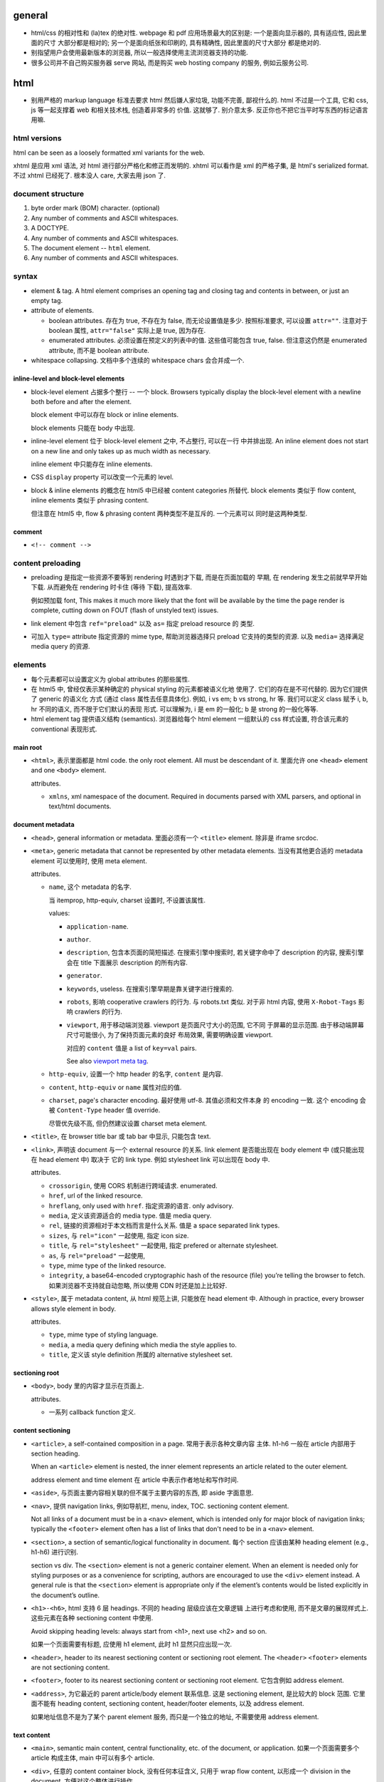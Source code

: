general
=======
- html/css 的相对性和 (la)tex 的绝对性.
  webpage 和 pdf 应用场景最大的区别是: 一个是面向显示器的, 具有适应性, 因此里面的尺寸
  大部分都是相对的; 另一个是面向纸张和印刷的, 具有精确性, 因此里面的尺寸大部分
  都是绝对的.

- 别指望用户会使用最新版本的浏览器, 所以一般选择使用主流浏览器支持的功能.

- 很多公司并不自己购买服务器 serve 网站, 而是购买 web hosting company 的服务,
  例如云服务公司.

html
====

- 别用严格的 markup language 标准去要求 html 然后嫌人家垃圾, 功能不完善, 鄙视什么的.
  html 不过是一个工具, 它和 css, js 等一起支撑着 web 和相关技术栈, 创造着非常多的
  价值. 这就够了. 别介意太多. 反正你也不把它当平时写东西的标记语言用嘛.

html versions
-------------
html can be seen as a loosely formatted xml variants for the web.

xhtml 是应用 xml 语法, 对 html 进行部分严格化和修正而发明的. xhtml 可以看作是
xml 的严格子集, 是 html's serialized format. 不过 xhtml 已经死了. 根本没人 care,
大家去用 json 了.

document structure
------------------

1. byte order mark (BOM) character. (optional)

2. Any number of comments and ASCII whitespaces.

3. A DOCTYPE.

4. Any number of comments and ASCII whitespaces.

5. The document element -- ``html`` element.

6. Any number of comments and ASCII whitespaces.

syntax
------

- element & tag.
  A html element comprises an opening tag and closing tag and contents in between,
  or just an empty tag.

- attribute of elements.

  * boolean attributes. 存在为 true, 不存在为 false, 而无论设置值是多少.
    按照标准要求, 可以设置 ``attr=""``. 注意对于 boolean 属性,
    ``attr="false"`` 实际上是 true, 因为存在.

  * enumerated attributes. 必须设置在预定义的列表中的值. 这些值可能包含
    true, false. 但注意这仍然是 enumerated attribute, 而不是 boolean
    attribute.

- whitespace collapsing. 文档中多个连续的 whitespace chars 会合并成一个.

inline-level and block-level elements
^^^^^^^^^^^^^^^^^^^^^^^^^^^^^^^^^^^^^

- block-level element 占据多个整行 -- 一个 block. Browsers typically display
  the block-level element with a newline both before and after the element.

  block element 中可以存在 block or inline elements.

  block elements 只能在 body 中出现.

- inline-level element 位于 block-level element 之中, 不占整行, 可以在一行
  中并排出现. An inline element does not start on a new line and only takes up
  as much width as necessary.

  inline element 中只能存在 inline elements.

- CSS ``display`` property 可以改变一个元素的 level.

- block & inline elements 的概念在 html5 中已经被 content categories 所替代.
  block elements 类似于 flow content, inline elements 类似于 phrasing
  content.

  但注意在 html5 中, flow & phrasing content 两种类型不是互斥的. 一个元素可以
  同时是这两种类型.

comment
^^^^^^^

- ``<!-- comment -->``

content preloading
------------------
- preloading 是指定一些资源不要等到 rendering 时遇到才下载, 而是在页面加载的
  早期, 在 rendering 发生之前就早早开始下载. 从而避免在 rendering 时卡住 (等待
  下载), 提高效率.

  例如预加载 font, This makes it much more likely that the font will be
  available by the time the page render is complete, cutting down on FOUT
  (flash of unstyled text) issues.

- link element 中包含 ``ref="preload"`` 以及 ``as=`` 指定 preload resource 的
  类型.

- 可加入 ``type=`` attribute 指定资源的 mime type, 帮助浏览器选择只 preload
  它支持的类型的资源. 以及 ``media=`` 选择满足 media query 的资源.

elements
--------

- 每个元素都可以设置定义为 global attributes 的那些属性.

- 在 html5 中, 曾经仅表示某种确定的 physical styling 的元素都被语义化地
  使用了. 它们的存在是不可代替的. 因为它们提供了 generic 的语义化
  方式 (通过 class 属性去任意具体化). 例如, i vs em; b vs strong, hr 等.
  我们可以定义 class 赋予 i, b, hr 不同的语义, 而不限于它们默认的表现
  形式. 可以理解为, i 是 em 的一般化; b 是 strong 的一般化等等.

- html element tag 提供语义结构 (semantics). 浏览器给每个 html element
  一组默认的 css 样式设置, 符合该元素的 conventional 表现形式.

main root
^^^^^^^^^

- ``<html>``, 表示里面都是 html code. the only root element. All must be
  descendant of it.
  里面允许 one ``<head>`` element and one ``<body>`` element.

  attributes.

  * ``xmlns``, xml namespace of the document. Required in documents parsed with
    XML parsers, and optional in text/html documents.

document metadata
^^^^^^^^^^^^^^^^^

- ``<head>``, general information or metadata.
  里面必须有一个 ``<title>`` element. 除非是 iframe srcdoc.

- ``<meta>``, generic metadata that cannot be represented by other metadata
  elements. 当没有其他更合适的 metadata element 可以使用时, 使用 meta element.

  attributes.

  * ``name``, 这个 metadata 的名字.

    当 itemprop, http-equiv, charset 设置时, 不设置该属性.

    values:

    - ``application-name``.

    - ``author``.

    - ``description``, 包含本页面的简短描述. 在搜索引擎中搜索时, 若关键字命中了
      description 的内容, 搜索引擎会在 title 下面展示 description 的所有内容.

    - ``generator``.

    - ``keywords``, useless. 在搜索引擎早期是靠关键字进行搜索的.

    - ``robots``, 影响 cooperative crawlers 的行为. 与 robots.txt 类似.
      对于非 html 内容, 使用 ``X-Robot-Tags`` 影响 crawlers 的行为.

    - ``viewport``, 用于移动端浏览器. viewport 是页面尺寸大小的范围, 它不同
      于屏幕的显示范围. 由于移动端屏幕尺寸可能很小, 为了保持页面元素的良好
      布局效果, 需要明确设置 viewport.

      对应的 ``content`` 值是 a list of ``key=val`` pairs.

      See also `viewport meta tag`_.

  * ``http-equiv``, 设置一个 http header 的名字, ``content`` 是内容.

  * ``content``, ``http-equiv`` or ``name`` 属性对应的值.

  * ``charset``, page's character encoding. 最好使用 utf-8. 其值必须和文件本身
    的 encoding 一致. 这个 encoding 会被 ``Content-Type`` header 值 override.

    尽管优先级不高, 但仍然建议设置 charset meta element.

- ``<title>``, 在 browser title bar 或 tab bar 中显示, 只能包含 text.

- ``<link>``, 声明该 document 与一个 external resource 的关系.
  link element 是否能出现在 body element 中 (或只能出现在 head element 中) 取决于
  它的 link type. 例如 stylesheet link 可以出现在 body 中.

  attributes.

  * ``crossorigin``, 使用 CORS 机制进行跨域请求. enumerated.

  * ``href``, url of the linked resource.

  * ``hreflang``, only used with ``href``. 指定资源的语言. only advisory.

  * ``media``, 定义该资源适合的 media type. 值是 media query.

  * ``rel``, 链接的资源相对于本文档而言是什么关系. 值是 a space separated link types.

  * ``sizes``, 与 ``rel="icon"`` 一起使用, 指定 icon size.

  * ``title``, 与 ``rel="stylesheet"`` 一起使用, 指定 prefered or alternate
    stylesheet.

  * ``as``, 与 ``rel="preload"`` 一起使用,

  * ``type``, mime type of the linked resource.

  * ``integrity``, a base64-encoded cryptographic hash of the resource (file)
    you’re telling the browser to fetch. 如果浏览器不支持就自动忽略, 所以使用
    CDN 时还是加上比较好.

- ``<style>``, 属于 metadata content, 从 html 规范上讲, 只能放在 head element 中.
  Although in practice, every browser allows style element in body.

  attributes.

  * ``type``, mime type of styling language.

  * ``media``, a media query defining which media the style applies to.

  * ``title``, 定义该 style definition 所属的 alternative stylesheet set.

sectioning root
^^^^^^^^^^^^^^^

- ``<body>``, body 里的内容才显示在页面上.

  attributes.

  * 一系列 callback function 定义.

content sectioning
^^^^^^^^^^^^^^^^^^

- ``<article>``, a self-contained composition in a page. 常用于表示各种文章内容
  主体. h1-h6 一般在 article 内部用于 section heading.

  When an ``<article>`` element is nested, the inner element represents an article
  related to the outer element.

  address element and time element 在 article 中表示作者地址和写作时间.

- ``<aside>``, 与页面主要内容相关联的但不属于主要内容的东西, 即 aside 字面意思.

- ``<nav>``, 提供 navigation links, 例如导航栏, menu, index, TOC.
  sectioning content element.

  Not all links of a document must be in a ``<nav>`` element, which is intended
  only for major block of navigation links; typically the ``<footer>`` element
  often has a list of links that don't need to be in a ``<nav>`` element.

- ``<section>``, a section of semantic/logical functionality in document.
  每个 section 应该由某种 heading element (e.g., h1-h6) 进行识别.

  section vs div. The ``<section>`` element is not a generic container element.
  When an element is needed only for styling purposes or as a convenience for
  scripting, authors are encouraged to use the ``<div>`` element instead.
  A general rule is that the ``<section>`` element is appropriate only if
  the element’s contents would be listed explicitly in the document’s outline.

- ``<h1>-<h6>``, html 支持 6 层 headings. 不同的 heading 层级应该在文章逻辑
  上进行考虑和使用, 而不是文章的展现样式上. 这些元素在各种 sectioning content
  中使用.

  Avoid skipping heading levels: always start from <h1>, next use <h2> and so on.

  如果一个页面需要有标题, 应使用 h1 element, 此时 h1 显然只应出现一次.

- ``<header>``, header to its nearest sectioning content or sectioning root element.
  The ``<header>`` ``<footer>`` elements are not sectioning content.

- ``<footer>``, footer to its nearest sectioning content or sectioning root
  element. 它包含例如 address element.

- ``<address>``, 为它最近的 parent article/body element 联系信息. 这是
  sectioning element, 是比较大的 block 范围. 它里面不能有 heading content,
  sectioning content, header/footer elements, 以及 address element.

  如果地址信息不是为了某个 parent element 服务, 而只是一个独立的地址, 不需要使用
  address element.

text content
^^^^^^^^^^^^

- ``<main>``, semantic main content, central functionality, etc. of the document,
  or application. 如果一个页面需要多个 article 构成主体, main 中可以有多个 article.

- ``<div>``, 任意的 content container block, 没有任何本征含义, 只用于
  wrap flow content, 以形成一个 division in the document. 方便对这个整体进行操作.

  div element 只该在别的 semantic sectioning element 不合适的情况下使用.

- ``<p>``.

- ``<pre>`` preformatted text. 虽然默认使用 monospace font, 但这在语义上
  不仅仅是代码, 可以是任何内容, 仅仅是 preformatted 而已. 注意 pre 里面
  的 html element 仍会解析.

  在一般情况下, html 中出现的任意多个连续的 whitespace chars 会 collapse
  成一个, 这是一个全局的效果, 而不论是什么 element 内部或外部. 可以认为,
  在 pre element 中, 只是屏蔽掉了这个 whitespace collapsing 算法而已.
  因此 pre 保证了它里面的 text 以及它里面任何元素的 text 部分的 whitespace
  chars 都会被保留下来. (这个 whitespace collapsing 算法实际上由 css 的
  ``white-space`` property 控制. 浏览器默认设置 pre element ``white-space: pre``.)

  对于 code block, 则一般使用

  .. code:: html
    <pre><code>
    ...
    </code></pre>

  注意虽然 pre 默认就是 monospace font, 但是由于 pre 代表的是禁用 whitespace
  collapsing, 本质上不一定用 monospace, 所以这里应理解为 code element
  提供了 semantics & monospace appearance.

  html is such a incompetent markup language that can not embed verbatim
  UNMODIFIED code written in itself. 无论是 pre 还是 code element, 都不能
  真正地 verbatim 包含代码. 所有 html 特殊字符都需要转义. Such a shame.
  (真正可以实现 verbatim 的 tag 是已经废除的 ``xmp`` example tag.)

  As a markup language, html is awful. That's why nobody use it to write
  serious article-like stuff -- only generates it from sources written in other
  markup languages, and only for purpose of display on the web.

  html is the tool of The Web. That's the fact, so be it. Eventually it's
  just a tool that either solves your problem or not. Let's use this ugly
  tool ONLY for the web and all its related tech stacks. And forget about
  it being a so-called markup language.

- ``<hr />``, 表示某种 paragraph-level elements 之间的 separation.
  It may be displayed as a horizontal rule in visual browsers, but is now
  defined in semantic terms, rather than presentational terms.

- ``<blockquote>``, (indented) quote block. inline quote 使用 q element.

  attributes.

  * ``cite``, quotation source url.

- 三种 list: ol, ul, dl.

- ``<ol>``, ordered list.

  attributes.

  * ``reversed``

  * ``start``, 起始序数.

- ``<ul>``, unordered list.

- ``<li>``, 必须出现在 ol, ul, menu element 中.

  attributes.

  * ``value``, 当前序数. 下面的 li element 会从该值起递增.

- ``<dl>``, description list. 里面是一系列的 dt-dd element groups.
  对于每个 group, 由一个或多个 dt elements 起始, 表示要表述的 term
  以及它的 aliases, followed by 一个或多个 dd elements, 是对它们的
  解释.

- ``<dt>``, description term.

- ``<dd>``, description description. Indented.

- ``<figure>``

  类似于 latex 中的 figure 或 listing environment. 它用于构建图例、
  代码 listing 等等为文章或页面的内容进行辅助的内容. 一般包含一个
  figcaption, 用于内容说明.

  figure 不仅仅可以放图片. Usually a figure is an image, illustration, diagram,
  code snippet, etc., that is referenced in the main flow of a document, but
  that can be moved to another part of the document or to an appendix without
  affecting the main flow.

  Being a sectioning root, the outline of the content of the <figure> element
  is excluded from the main outline of the document.

  里面若有 figcaption element, 必须是第一个或最后一个.

- ``<figcaption>``, 必须在 figure element 里.

- ``<data>``, 主要用于将数据的文字表现形式和它的真实值关联起来, 跟
  ``data-*`` attribute 作用类似. 那么, 使用 data element 的场景是
  当这部分文字本省没有一个语义合适的 tag wrap it, 从而没处写 ``data-*``
  属性时, 可以使用 data element, 配合 value attribute.

  attributes.

  * ``value``, value of content of this element.

inline text semantics
^^^^^^^^^^^^^^^^^^^^^

- ``<b>`` 注意 html5 中, b 不是样式上加粗而已. 而是代表 bold 语义, 具体
  是什么样式, 要靠 CSS 定义. 如果仅是为了加粗, 可定义 CSS font-weight.
  它不同于 ``<em>`` ``<strong>`` 等有语义的元素. 如果要使用, 仅应用在
  所有其他有语义的 tag 不合适的时候.

- ``<i>``, 在 html5 中, i 不是样式上 italic. The ``<i>`` tag should represent a
  range of text with a different semantic meaning whose typical typographic
  representation is italicized. This means a browser will typically still
  display its contents in italic type, but is, by definition, no longer
  required to. Use this element only when there is not a more appropriate
  semantic element.

- ``<sub>``, used for simple typographical reasons only. 不要滥用. 对于复杂的
  上下标或其他排版要求, 应该使用 MathML. 对于纯粹的 vertical alignment 修改,
  而不是上下标, 应使用 CSS.

- ``<sup>``, ditto ``<sub>``.

- ``<br />``, line break.

- ``<strong>``, strong importance for its contents. can be nested.

  em vs strong. 两者的区别实际上很模糊, 没有明确的用法定义. 我定义:
  对于 normal emphasis, 使用 em; 如果是想要让读者迅速找到要点, keyword 等,
  使用 strong.

- ``<em>``, emphasis. can be nested.

  i vs em. The ``<em>`` tag represents stress emphasis of its contents, while the
  ``<i>`` tag represents text that is set off from the normal prose, such a foreign
  word, fictional character thoughts, or when the text refers to the definition
  of a word instead of representing its semantic meaning.

  An example for ``<em>`` could be: "Just <em>do</em> it already!". A person or
  software reading the text would pronounce the words in italics with an emphasis.

  An example for ``<i>`` could be: "The <i>Queen Mary</i> sailed last night". Here,
  there is no added emphasis or importance on the word "Queen Mary".

- ``<mark>``, highlighted text. a run of text marked for reference purpose, due
  to its relevance in a particular context. 例如搜索结果中标记关键字.

  strong vs em vs mark.

  * The <strong> element represents strong importance for its contents. Changing
    the importance of a piece of text with the strong element does not change the
    meaning of the sentence.

    <strong> denotes important text, but does not affect meaning.

  * The <em> element represents stress emphasis of its contents. The placement
    of stress emphasis changes the meaning of the sentence.

    <em> denotes important text and affects the meaning of the content by saying
    that it should be read/spoken with emphasis.

  * The <mark> element represents a run of text in one document marked or
    highlighted for reference purposes, due to its relevance in another
    context.

    <mark> doesn't really have relevance to content, only context
    (e.g.  marking content that matches a search term, misspelled words,
    selected content in a web app, etc.).

- ``<q>``, inline quote. for short quote that does not require paragraph break.
  Most modern browsers will automatically add quotation marks around text inside.

  attributes.

  * ``cite``, quotation source url.

- ``<abbr>``, abbreviation.

  attributes.

  * ``title``, 提供缩写对应的全称.

- ``<cite>``, a reference to a work. 里面的内容是 cite 的内容的名字或 url.
  它存在的意义是 semantic meaning.

- ``<dfn>``, definition. 里面是要定义的 term.

- ``<s>``, Represent things that are no longer relevant or no longer accurate.
  默认显示为 strike-through. 这不同于表示 document editing 的 ``<del>``. 两者在
  不同的语义下使用. 注意不同于 del element, 这是 inline element.

- ``<u>``, Represents a span of text with an unarticulated, though explicitly
  rendered, non-textual annotation. 默认显示为 underline.

  The HTML 5 specification reminds developers that other elements are almost
  always more appropriate than <u>.

- ``<a>``, anchor.

  不要滥用 a element + onclick event 来模拟 button, 还给 href 赋值
  ``javascript:void(0)`` 来避免页面重载. 这种情况下请直接用 button.
  You should only use an anchor for navigation using a proper URL.

  attributes.

  * ``download``, 下载资源, 而不是 navigate to it. 即使后端没有返回
    ``Content-Disposition: attachment`` 也会下载. 只对 same-origin url
    有效. 若有值, 为预设的文件名.

  * ``href``, 值可以是 url 或 url fragment.

    对于指向其他网站、其他协议等的 url, 显然需要是包含 schema, domain 等部分的
    absolute url; 对于指向本站的其他资源的 url, 一般是使用从 document root
    开始的 full path 形式 relative url; 注意一般不使用相对于本资源的 relative
    url, 不然若本资源位置更改, 里面的 url 都得更改.

    url fragment 由 fragement identifier ``#`` 起始, 指向本资源 (文档) 内部的
    location. ``#top`` 和 ``#`` fragment url 指向当前页面顶部.

    href 属性省略时, anchor element is placeholder link. 若 href 属性存在但值为
    空字符串, 则指向当前页面 url.

  * ``ping``

  * ``referrerpolicy``, 何时加上或不加 Referer header, 以及其值是什么.

  * ``rel``, link types.

  * ``target``, where to display linked url. It's a name of, or keyword for,
    a browsing context, i.e., a window, a tab, a iframe. 一些特殊 keywords:

    - ``_self``, to current context, default;

    - ``_blank``, to new context, 这个 new context 是在 new tab 还是 new window
      取决于用户设置;

    - ``_parent``, to parent context, 若没有 parent 则等于 ``_self``;

    - ``_top``, to top context, 若没有 parent 则等于 ``_self``.

- ``<code>``, inline code in monospace font. 注意 code 里面不会 escape
  html code, 或者准确的说, 里面允许包含并且浏览器会解释里面的其他 html elements.

- ``<kbd>``, keyboard input, 默认显示为 monospace text. 与 code element 的区别
  仅在于 semantic purpose.

- ``<samp>``, sample output from program. 默认显示为 monospace text.
  与 code element 的区别仅在于 semantic purpose.

- ``<small>``, represent side-comments and small print, including copyright and
  legal text, independent of its styled presentation. 默认 makes the text font
  size one size smaller down to the browser's minimum font size.

- ``<ruby>``, a ruby annotation (CJK 字符的旁注标记, 不是红宝石). 里面包含需要
  注记的文字部分, 以及 rp, rt 等注记 element. rt element 里面的文字会出现在
  它前面的文字部分的上面.

  .. code:: html
    <ruby>
    漢 <rp>(</rp><rt>Kan</rt><rp>)</rp>
    字 <rp>(</rp><rt>ji</rt><rp>)</rp>
    </ruby>

    <ruby>
      明日 <rp>(</rp><rt>Ashita</rt><rp>)</rp>
    </ruby>

- ``<rp>``, ruby parenthesis. fallback parentheses for browsers that do not
  support display of ruby annotations. ``<rp>`` must be positioned immediately
  before or after an ``<rt>`` element.

  the <rp> content provides what should be displayed in order to indicate the
  presence of a ruby annotation, usually parentheses.

  rp element is optional in ruby element.

- ``<rt>``, ruby text. it contains pronunciation of characters presented in a
  ruby annotation.

- ``<time>``, 表达时间. 这个的唯一目的是提供 semantic meaning to time,
  让机器也能轻易找到并理解时间 (通过 datetime attribute).

- ``<wbr>``, a word break opportunity, a position within text where the browser
  may optionally break a line. 这用于段内的 inline break hint. url 等长串字符
  浏览器有时候可能不知如何 break line, 可以通过 wbr element 添加 line break hint.

  注意 wbr & hr 的区别. 前者是 inline break, 不影响整个段的 text flow; 后者
  是 block element, 是强制在该处换行.

- ``<bdi>``, bidirectional isolation. 意思是不去继承 parent 的 dir value,
  使用默认的 auto 值, 让浏览器自动识别里面内容的 direction. 例如用于当一
  部分文字的方向性未知, 需要和周围文字的方向性隔离、并由浏览器自动识别时.

- ``<bdo>``, bidirectional override. override 外部的 dir, 使用指定的 dir
  属性值. 当没有更合适的 tag 来 wrap 要修改的文字部分时, 这比使用 ``<span>``
  在语义上更合适.

- ``<var>``, represents a variable in a mathematical expression or a
  programming context. 这玩意儿看上去超级没用啊, 为啥不用 MathML.

- ``<span>``, 没有任何本征含义, 用于 wrap phrasing content 以形成一个 inline
  division. 方便进行整体操作.

  span 相当于 inline 的 div.

  span 应该在没有其他合适的 semantic elements 的情况下使用.

document edits
^^^^^^^^^^^^^^

- ``<del>``, 表示内容删除. 里面可以是任何的内容, flow content, phrasing content,
  whatever. 都会被 (默认) strike-through. 遵循 transparent content model, 它的
  存在, 不影响其中内容的展示效果, 除了 strike-through 之外.

  所以注意 del 和 ins element 完全不是 inline text element.

  attributes.

  * ``cite``, url for reasoning of deletion.

  * ``datetime``, date and time of deletion.

- ``<ins>``, 表示内容是插入的, 默认以下划线表示. 其他 ditto.

image and multimedia
^^^^^^^^^^^^^^^^^^^^

- ``<img>``, image.

  一些分辨率概念:

  * ppi: (对于显示屏) pixels per (square) inch -- ppi.

  * dpi: (对于打印材料) dots per (square) inch -- dpi.

  image formats: bitmap and vector.

  * jpeg. 适合照片等具有自然色彩、多种细致复杂的色彩和渐变等图像.

  * png. 适合具有少数几种单一色彩的人工图像等 (flat color).

  * gif. 适合具有少数几种色彩的静态或动态图像.

  * svg. 矢量图 (一般是人工的).

  attributes.

  * 通过一些属性来明确图像的尺寸有助于在图像尚未加载完全时保持页面的 layout
    固定.

  * ``src``, source url. 必须有这个属性.

  * ``srcset``, for responsive images.

  * ``sizes``, for responsive images.

  * ``height``, 图像的高度, in pixels. 如果 height, width 只指定一个,
    另一个自动调整, 以保持图像的原始宽高比.

  * ``width``, 图像的宽度, in pixels.

  * ``alt``, 描述图片的 alternative text.
    You should provide a useful value for alt whenever possible, 这是为了
    图片无法显示时或为了视觉障碍人士使用 screen reader 所考虑.
    若不设置 alt, 表示该图片是文章内容的关键组成部分, 不可或缺.

  * ``referrerpolicy``, which referrer to use when fetching the resource.

  * ``crossorigin``, 明确指定跨站图片要用 CORS 方式获取, 从而让浏览器检验
    external source 服务器是否允许该 url 访问. CORS 检验通过通过的跨站图片
    能够在 canvas 中重用并保持 canvas not being tainted, 即 canvas 的数据
    仍然可以提取出来. 这是为了避免敏感数据泄露.

    若不指定该属性, resource is fetched without CORS, preventing its non-tainted
    usage in canvas elements.

  * ``ismap``, whether the image is part of a server-side map. If so, the
    precise coordinates of a click are sent to the server.

  * ``usemap``, 与图片关联的 map element id (``#id``).

- ``<video>``, video.

  视频源由 src attribute 或者 source elements 指定. 浏览器遍历 source elements
  选择第一个它支持的视频格式.

  video element 里面包含 source, track elements, 以及 fallback 内容. 若
  浏览器不支持 video element, 则显示 fallback 内容.

  attributes.

  * ``autoplay``, 是否自动播放.

  * ``controls``, 默认的 video controls. 一些网站不启用, 而是使用自定义风格
    和功能的控制键. 默认的 controls 就会显示 buffered 情况.

  * ``poster``, poster image.

  * ``src``, video url.

  * ``crossorigin``, 是否使用 CORS 方式获取 poster image, 与 img element 的
    属性相同.

  * ``height``

  * ``width``

  * ``loop``, 播放完后是否 loop back to start.

  * ``muted``, 是否静音.

  * ``preload``, 预加载什么内容.

- ``<audio>``, audio.

  音频源指定与 video element 类似.

  attributes.

  * autoplay, controls, loop, muted, preload, src

  * ``volume``, 0.0 ~ 1.0.

- ``<source>``, 指定资源的源. 常用于对同一个资源提供多个格式的源, 供浏览器选择.
  浏览器通过 ``type`` 属性或资源的 ``Content-Type`` 来确定自己能不能处理这个格式.

  attributes.

  * ``src``, url of resource. required attributes if it's in audio, video elements;
    ignored if it's in picture elements.

  * ``type``, MIME type of the resource.

- ``<track>``, 为 video elements 添加 time-based data, 例如字幕.
  track 必须是 ``.vtt`` file.

  attributes.

  * ``default``, 默认启动这个 track.

  * ``kind``, track 的类型, 即干嘛用的. value: ``subtitles`` (default), ``captions``,
    ``descriptions``, ``chapters``, ``metadata``.

  * ``label``, 这个 track 的名字, 在 controls 中选择 track 时显示它的 label.

  * ``src``, url of track.

  * ``srclang``, 语言.

- ``<map>``, used with <area> elements to define an image map (a clickable link
  area). 好像已经很少使用了.

- ``<area>``, used with map element. defines a hot-spot region on an image, and
  optionally associates it with a hypertext link. 好像已经很少使用了.

table content
^^^^^^^^^^^^^

- ``<table>``, table.

  它允许的 children, 按照下述顺序:

  * one optional caption element;

  * zero or more colgroup element;

  * one optional thead element;

  * zero or more tbody element 或者 one or more tr element;

  * one optional tfoot element;

- ``<caption>``, 若存在, 必须是 table element 里第一个元素.
  When the ``<table>`` element that is the parent of this ``<caption>`` is the only
  descendant of a ``<figure>`` element, use the ``<figcaption>`` element instead.

- ``<thead>``, header part of table.

- ``<tbody>``, body part of table. 可以有多个, 作为 table 的多个语义部分.
  各自独立应用样式.

- ``<tfoot>``, 用于放置对各列内容进行总结的列, 例如总计、平均等. 若存在, 必须在
  table 最后.

- ``<tr>``, table row.
  里面可以是 th or td element. tr element 可位于 table, thead, tfoot element 中.

- ``<th>``, table header. 必须在 tr element 内.

  attributes.

  * ``colspan``

  * ``rowspan``

  * ``scope``, 定义与这个 th 关联的 cells 是一行 (``row``) 还是一列 (``col``)
    还是别的什么.

- ``<td>``, table data. 必须在 tr element 内.

  attributes.

  * ``colspan``

  * ``rowspan``

forms
^^^^^

- ``<form>``
  form 里可以有任何 flow content. It's strictly forbidden to nest a form inside
  another form. submit 时 form 里的各层所有 input elements 的值都会一起提交.

  如果一个 form 中需要多个部分, 这些部分一般是通过 ``<section>`` 配合 ``<hN>``
  进行划分. 也可以通过 ``<fieldset>`` 划分.

  在 form submission 时, browser loads the URL where the data was sent, which
  means the browser window navigates with a full page load by ``method``.

  attributes.

  * ``accept-charset``, server 端接受的 character encodings. 默认是
    ``UNKNOWN``, 表示使用与当前文档相同的编码.

  * ``action``, uri where to send form data. form 里的 input/button 的
    ``formaction`` attribute 会 override this.

    如果 ``<form>`` element 没有 ``action`` attribute 或者是空的值, 且内部没有
    ``<button>`` 有 ``formaction`` attribute, 则浏览器默认 action uri 是当前
    页面. 这经常用于: 一个 url 设计为 GET 时返回 form 页面, POST 时接受 form
    data.

  * ``autocomplete``, 是否允许浏览器自动补全输入, ``on/off``, default on.
    注意这个自动补全指的是弹出的可选输入列表.
    注意对于 login form 的话, modern browsers 会忽略 这个选项的值, 即使是 off
    也会提示是否保存至 password manager 并提供自动补全. 这是安全性考虑, 可以
    设置强密码.

  * ``enctype``, 只影响 post 时. 其值是 form data 要转换成的 mime type 格式.
    ``application/x-www-form-urlencoded`` 默认; 若有 file input, 自动变成
    ``multipart/form-data``; ``text/plain``.
    This value can be overridden by a ``formenctype`` attribute on a button/input
    element.

  * ``method``, get/post, lowercased. 若是 get, form data 添加到 action uri 后
    面的 query string 部分然后再 GET.

  * ``novalidate``, 提交时不验证数据. can be overridden by a ``formnovalidate``
    attribute on a button/input element belonging to the form.

  * ``target``, where to display response of submitted request. 其值和 anchor
    element 的 target attribute 一样.
    This value can be overridden by a ``formtarget`` attribute on a
    input/button element.

- ``<fieldset>`` form controls groups.  里面允许是一个 optional legend element
  followed by flow content.

  It's a convenient way to create groups of widgets that share the same
  purpose, for styling and semantic purposes.
  
  Usage:
  
  * 把一组多个 checkbox/radio 放在一个 fieldset 中是很重要的应用.

  * sectioning inside form.

  attributes.

  * ``disabled``

  * ``form``

  * ``name``, name of the group.

- ``<legend>``, title of parent fieldset.

input in general
""""""""""""""""

- ``<label>`` label for a form control.
  
  One form control can be associated with multiple labels. 如果一个 form
  control 没有 label, 应该使用 ``aria-label`` attribute 作为 invisible label.

  you can click the label to activate the corresponding form control.

  attributes.

  * ``for``, id of the labeled element, 该 label 与之关联, 包含点击事件等.
    若 form control 位于 label 内部, for 可以没有.

- ``<input>``

  不同类型的 input element 有不同的验证要求 (以及 pattern attribute 的额外限制),
  若验证不通过, submit 时会提示问题, 无法提交. 并且 input 根据值是否合法, 随时
  有应用 ``:valid`` ``:invalid`` pseudo-class.

  general attributes.

  * ``type``. the holly attribute. 默认是 text.
    可能的类型:
    button, image, submit,
    checkbox, radio,
    color,
    date, time, datetime-local, month, week,
    tel, email, url,
    file,
    hidden,
    number, range,
    text, password,
    reset,
    search,

  * ``autocomplete``, values: on/off 或者是描述该 input 的目的, 以协助浏览器选择
    自动补全的 candidate list.
    若未指定, autocomplete 使用 form owner 的 autocomplete 值.

  * ``inputmode``, 对于使用 virtual keyword 的移动端等浏览器很有用, 提示
    应使用的 keyboard 形式. 例如, numeric, email, etc. 但若可以指定具体的
    合适的 input type, 则不需要指定这个值.

  * ``autofocus``, 页面加载后 autofocus 这个 input.

  * ``checked``, 对于 checkbox 和 radio, 设置默认选中.

  * ``disabled``, 禁用的 form control. 它的值不会 submit 至服务端.
    若没有设置, 会继承 parent element 的 disabled 状态.

  * ``form``, form owner of this form control. id value of that form.
    该属性允许 form control 不在 form 里, 也和 form 关联.

  * ``formaction``, for submit/image type.

  * ``formenctype``, for submit/image type.

  * ``formmethod``, for submit/image type.

  * ``formnovalidate``, for submit/image type.

  * ``formtarget``, for submit/image type.

  * ``list``, id to ``<datalist>`` element, a list of pre-defined options.
    The browser displays only options that are valid values for this input
    element. 此外, 如果 autocomplete attribute 没有禁用的话, datalist 还能
    帮助自动补全.

  * ``min``, for numeric (number, range) or date time (date, time, etc.).

  * ``max``, ditto.

  * ``step``, step from min to max.

  * ``minlength``, minimum number of characters user can enter. for
    text, email, search, password, tel, url.

  * ``maxlength``, ditto. 注意在 input UI 中, 这将限制用户根本不能输入大于
    这个值的字符串, 会自动 truncate.

  * ``multiple``, user can enter more than one value. for email, file.

  * ``name``, 若一个 form 中多个 form control 有相同的 ``name``, 则
    form data 中出现多个 name/value 数据, 且这些数据按 form control 的先后顺序
    而出现. 服务端有义务保持这个数据顺序.

  * ``value``, 注意它是 input 的初始值. form 里实际输入的值也不会更新到这里.
    若没默认值可以不设置.

  * ``pattern``, 在各个 type 的基本格式要求之外, 详细的 validation 要求.  格式
    为 javascript RegExp literal. 使用 ``title`` attribute 添加对 pattern 的输
    入提示.

  * ``placeholder``, 提示用户可输入的内容.

  * ``readonly``, 不同于 disabled. readonly 会 submit 至服务端. disabled 不会.

  * ``required``.

  * ``spellcheck``, 是否检查输入内容的拼写.

  * ``tabindex``, tabbling navigation order.

text input
""""""""""
- ``<input type="text">`` 用于 single-line value, 并且没有更合适的具体类型时.
  If you type text with line breaks, the browser removes those line breaks
  before sending the data.

- ``<input type="email">`` 自动根据 email format 进行验证.

  attributes.

  * ``multiple``, 允许输入多个 email address, separated by commas (and possible
    whitespaces). 此时, ``pattern`` attribute 须对每个值都匹配.

- ``<input type="password">`` the text is obscured so that it cannot be read.
  mobile devices often display the typed character for a moment before obscuring
  it.

  attributes.

  * ``autocomplete``. on: allow autocomplete. off: 对于 password input 浏览器会
    忽略这个值. current-password: 自动补全当前密码, 而不是建议生成新密码.
    new-password: 允许浏览器建议生成新密码, 禁止使用当前密码进行自动补全.

- ``<input type="search">`` 本质上跟 text input 一样, 单独分类是因为浏览器
  可能进行与 text 稍不同的一些处理方式: 一些浏览器在输入框右边设置一个 x;
  浏览器可能保存在不同地方的 search input 的输入, 用于提供 autocomplete.

  ``name`` of search input is often ``q``.

- ``<input type="tel">`` telephone number. 没有 validation 因为 telphone
  在全世界没有统一格式.

  tel input 实际上和 text input 相同, 但是它的作用在于移动设备可根据 tel type
  选择专门的 virtual keyboard; 以及便于进行 css, js 等 manipulation.

- ``<input type="url">`` 支持 absolute url, 还支持 relative url. 需要是合法格式
  的 url.

- ``<input type="number">``

  built-in validation to reject non-numerical entries.
  合法的输入可通过 min, max, step 等进一步限制.

  注意默认情况下 step == 1, 合法输入只能是整数. 调整 step 为小数后, 就可以输入
  floating point number (包含 1.5e3 形式), 但要注意精度与 step 一致.

  number input 不支持 pattern attribute, 理由是反正只能输入 number, 而且 min,
  step, max 已经足够.

  Browser usually provides some buttons to increase or decrease the value of
  the widget.

- ``<textarea>`` multiline plain-text. 许多属性与 input 的相应属性相同.

  它的初始值直接写在 open/closing tag 内部.

  注意 textarea 中, 所有 newline 都是 CRLF 的. 所以后端必须按照业务需要
  进行转换, 不可不加考虑地直接使用.

  textarea only accepts text content. any HTML content put inside is rendered
  as if it was plain text.

  attributes.

  * ``autocomplete``

  * ``autofocus``

  * ``required``

  * ``readonly``

  * ``disabled``

  * ``form``

  * ``minlength``, ``maxlength``

  * ``name``

  * ``placeholder``

  * ``rows``,
    
  * ``cols``, default 20.

  * ``spellcheck``

  * ``wrap``, 如何 wrap text.

    ``hard``: 自动添加 CRLF 以保证每行宽度不大于 cols.
    ``soft``: 不自动添加, 只是保证 linebreaks 都是 CRLF, 这是默认值.

button input
""""""""""""
- ``<input type="button">`` 没有默认行为, 也没有值. 要做什么
  都要靠 js 去定义. 这使得 button input element 可以做任何事,
  而 submit input & reset input 只能做各自确定的事.

  由于现在有 ``<button>`` element, input 的 button 类型不再推荐.
  button element 的优点有: button 上不仅可以是 text, 还可以任何
  其他 element, 而 input button 不行 (因为通过 value attribute
  指定文字).

  由于 button input element 没有任何值的概念, 因此没有 validation.
  submit 时也不会包含在数据里.

  将 label element 与 input element 搭配起来, 用户可以点击 label
  触发 input 的 click 效果, 增加了 input 的响应面积.

  attributes.

  * ``value``, button's label.

- ``<input type="submit">``
  When the click event occurs, the user agent attempts to submit the form.

- ``<input type="reset">`` default click event handler that resets all of the
  inputs in the form to their initial values. 各 input 的初始值可能是 value
  attribute, checked attribute, 等等.

  Normally, from a UX point of view, this is considered bad practice.

- ``<button>``, 里面可以是任何 phrasing content, 不仅是 text. 这让 button
  的形式很灵活 (相对于 button input).

  与相应的 button input 不同, button element 可以带值 (name, value), 并加入
  form data 中.

  attributes.

  * ``autofocus``

  * ``disabled``

  * ``form``

  * ``name``

  * ``value``

  * ``type``, submit (default), reset, button. 与相应类型的 input 类似.

  * formaction, formenctype, formmethod, formnovalidate, formtarget

- ``<input type="image">`` graphical submit buttons. 除了可以提交 form 之外, 和
  img element 的用法基本相同.

  没有 value 值, 因为是 submit button. 但点击时会自动包含 x, y 座标在
  数据中. 这是额外添加的值. 若有 ``name`` attribute, 会作为前缀:
  ``<name>.x``, ``<name>.y``. 座标系的原点在图片左上角.

  attributes.

  * formaction, formenctype, formmethod, formnovalidate, formtarget.

  * ``height``.

  * ``width``.

  * ``src``, image source.

rich input
""""""""""
- ``<input type="file">``

  the real path to the source file is not shown in the input's value attribute
  for obvious security reasons. Instead, the filename is shown, with
  ``C:\fakepath\`` prepended to it.

  attributes.

  * ``accept``, 允许的上传文件类型.
    值为 ``.<ext>``, mime type, ``audio/*``, ``video/*``, ``image/*``.
    可以是一个 list.

  * ``capture``, 从 camera/microphone 之类的地方获取文件.

  * ``multiple``, 从弹出的文件选择窗口中可以 (使用 ctrl) 选择多个文件.
    此时, DOM API ``value`` 值只保存第一个文件. 获取所有文件需要使用
    ``.files`` list (该 list 包含文件的一切信息, 是 file 在 js 中的
    对象封装).

- ``<input type="color">``, color is selected by a visual color picker or
  ``#rrggbb`` (1600 万色) hex format. No alpha channel is allowed.

  color input element 的值是 ``#rrggbb`` string (always lowercase). The value
  is never in any other form, and is never empty.

  A color input's value is considered to be invalid if the user agent is unable
  to convert the user's input into seven-character lower-case hexadecimal
  notation. 任何非法值导致颜色值成为 ``#000000`` 即黑色.

- ``<input type="range">`` 指定一个从 min ~ max 之间的数值, 而这个数值到底
  是多大并不重要. As a rule, if the user is more likely to be interested in the
  percentage of the distance between minimum and maximum values than the actual
  number itself, a range input is a great candidate.

  attributes.

  * ``value``, 默认初始值是 (min+max)/2.

  * ``min``, ``max``, ``step``, 默认值分别是 0, 100, 1.
    step == any 可以指定任意精度.

    设置关联的 datalist element 可以给 range control 加上刻度.

dropdown selection input
""""""""""""""""""""""""
- ``<select>`` select one or more choices from options. 这类似于 radio group
  或 checkbox group.

  它里面是 option/optgroup elements.

  设置 multiple 或 size 后不使用下拉列表, 使用滚动列表.

  attributes.

  * ``autofocus``. Only one form-associated element in a document can have this
    attribute specified.

  * ``disabled``

  * ``form``

  * ``multiple``, 允许选择多个.

  * ``name``

  * ``required``

  * ``size``, 设置滚动列表中可见行数.

- ``<datalist>``, 表示一系列可选的值, 需要配合其他 form control 使用, 设置为
  ``list`` attribute 指向的值. 里面是 zero or more option elements.

- ``<option>``, 只能在 datalist, select 或 optgroup element 中.

  attributes.

  * ``disabled``, 不能选这个选项.

  * ``label``, 与选项 text 一起出现的 label, indicating meaning of the option.

  * ``selected``, 初始选中.

  * ``value``, 单独指定 option 的 value, 以不同于 option text content. 若不设置,
    option value 就是文字内容.

- ``<optgroup>`` option group. 在 select element 中使用. 里面允许 zero or more
  option elements.

  attributes.

  * ``disabled``

  * ``label``, group name.

checkable input
"""""""""""""""
For maximum usability/accessibility, you are advised to surround each list of
related items in a ``<fieldset>``, with a ``<legend>`` providing an overall
description of the list.

- ``<input type="checkbox">``

  checkbox 除了可以处于 checked/unchecked 状态之外, 还可以处于 indeterminate
  状态. Like... a Schrödinger's checkbox... A checkbox in the indeterminate
  state has a horizontal line in the box. (这种状态的 checkbox 在 submit 时
  等价于 unchecked, 不会有数据在 post data 中.)

  注意 checkbox 不仅可以表达单项的选择或不选择; 还可以构建一个 checkbox group,
  进行多选. 此时, 它们的 name 相同, value 不同. form data 中出现多个相同的
  name 对应不同的 value.

  checkbox 的 label 应该在它的右侧.

  attributes.

  * ``value``

    submit form 时, 若有选中 checkbox, 数据中包含 ``name`` 下面的数据是 ``value``
    的值, 若没有设置 value, 默认使用 ``on``; 若没有选中, 数据中根本没有 checkbox
    input 相应的任何信息.

  * ``checked``

- ``<input type="radio">`` 使用时应该有多个 radio input 组成一个 radio group.
  一个 group 内只有一个 radio input 被选中.

  多个 name 相同的 radio input 组成一个 radio group. 在 group 中, 选中一项时
  自动反选其他任何. submit 时, form data 中只包含一项 name value 组合.
  若没有选择任何 radio input, form data 中将不包含 name 项.

  radio 的 label 应该在它的右侧.

  They are called radio buttons because they look and operate in a similar
  manner to the push buttons on old-fashioned radios.

  attributes.

  * ``value``, if omitted, value is ``on``.

  * ``checked``

datetime input
""""""""""""""
- ``<input type="date">``
  let the user enter a date, either using a text box that automatically
  validates the content, or using a special date picker interface.

  其值是 ``yyyy-mm-dd`` 形式, 不包含时间. 注意在 input 中显示的日期格式是
  locale-specific 的, 但保存的值是统一格式的.

  由于不同浏览器对 date, datetime-local, time 等 input element 的实现
  不尽相同, 为保证 cross-browser 一致的用户体验, 不该使用这些 input,
  而是使用 js library 比如 jquery date picker 或者 enter the day, month, and
  year in separate controls.

  attributes.

  * ``min``, ``max``. 因设置范围, 导致部分日期被禁用或者不可选.

- ``<input type="datetime-local">`` date + time, in local timezone.
  各浏览器对这个类型的 input 比 date, time 类型的支持还差.

  其值是 ``yyyy-MM-ddThh:mm`` 格式. 其他与 date input 类似.

- ``<input type="time">``, time only.

  其值是 ``hh:mm[:ss]`` 格式. 是否有秒的部分取决于 step.

  attributes.

  * ``step``. 时间变化步长, 以秒为单位, 默认是 60s. 若 step < 60s, 则
    时间值会包含 ``:ss`` 的部分.

- ``<input type="month">`` 输入 ``yyyy-MM`` 部分. 其他同上.

- ``<input type="week">`` 输入 year + week number.

  其值是 ``yyyy-Www`` 格式.

hidden input
""""""""""""
- ``<input type="hidden">`` include data that cannot be seen or modified by
  users when a form is submitted. 常见的应用场景是 security token (e.g. CSRF token),
  或 object id.

  没有任何方法 (除非修改源代码) 能够在页面上显示 hidden input.

  由于没有可修改的值, 没有 validation.

  attributes.

  * ``value``, 不能修改的数据值.

meter and progress bars
"""""""""""""""""""""""
- ``<meter>``, 包含一个值, 表示它在两个值 (min/max) 之间的程度.

  meter & progress element 本身都不是 form control, 而是配合其他 form control
  的状态指示.

  This is for implementing any kind of meter, for example a bar showing total
  space used on a disk, 再例如做输入密码的强度提示.

  attributes.

  * ``value``

  * ``min``, default 0.

  * ``max``, default 1.

  * ``low``

  * ``high``

  * ``optimum``

- ``<progress>``, 包含一个值, 表示一项任务的完成进度. 注意它的最小值固定是 0.

  This is for implementing anything requiring progress reporting, such as the
  percentage of total files downloaded, or the number of questions filled in on
  a questionnaire.

  attributes.

  * ``max``, default 1.

  * ``value``. 若没有值, progress bar 处于 indeterminate state, 否则是
    determinate state.

- ``<output>``, represents the result of a calculation or user action.

  attributes.

  * ``for``, a list of ids of form controls that contribute to input of
    the calculation.

  * ``name``

interactive elements
^^^^^^^^^^^^^^^^^^^^

- ``<menu>``, 定义一个用于交互的列表.

  注意除了 firefox, edge 目前其他浏览器不支持!!

- ``<menuitem>``, 定义 menu element 中的一项.

  注意除了 firefox, edge 目前其他浏览器不支持!!

- ``<details>``, 可打开可收起的 UI widget, 里面包含 one summary element
  和其他 flow content.

  attributes.

  * ``open``, boolean, 存在则默认是打开.

- ``<summary>``, summary of details element. 在 open/close line 显示.

- ``<dialog>``, a dialog box, inspector, or window. 可以单独使用或者与 form
  配合使用.

  除了 chrome, opera 目前其他浏览器不支持!!

  attributes.

  * ``open``, boolean, 存在则默认出现.

embedded content
^^^^^^^^^^^^^^^^

- ``<iframe>``, 将另一个 html document 嵌入外层的 html document. 这种嵌套构建了
  nested browsing context. 每个 browsing context 有它自己的 session history.

  iframe -- inline frame.

  attributes.

  * ``allowfullscreen``

  * ``height``, in pixel.

  * ``width``, in pixel.

  * ``name``, name of browsing context.

  * ``sandbox``, 设置对 iframe document 的操作限制.

  * ``src``, src url of document.

  * ``srcdoc``, embedded document 的内容. 和 ``sandbox`` 一起使用.

  何时可以使用 iframe? iframe 有哪些问题?

  * iframe 的用处在于展示一个独立于主体的页面. 也就是说, 它的存在应该是作为
    网站的一个 optional part, 而不是网站实现的主要方式: It should never be used
    as an integral part of your site.  例如, 用 iframe 加载一个小的 google map;
    嵌入一个 youtube video; 加载一个外部的静态页面等.

  * 原则: 凡是觉得 "iframe 好像能方便实现这个功能啊" 的时候, 先考虑有没有
    别的更好的选择. Use iframe as last resort.

  * iframe breaks bookmarks & navigation. 除非用脚本获取 iframe src/srcdoc,
    否则用户无法直接获得 iframe 里的 url. 也就是说浏览器无法 bookmark 整个
    页面以保存当前 iframe 的状态 (所指向的链接). 当用户再次打开外部页面的
    url 时, iframe 将被重置. 若 iframe 是网站的重要交互逻辑的组成部分, 则
    用户必须重复很多操作才能恢复到之前的状态, 不能靠 url + cookies 简单地
    保存状态.

  * iframe 提高了 debug 难度. 在 browser devtools 中很容易因为 iframe
    导致的 context 不同造成困惑, 浪费调试时间.

  * 将网站主要部分以 iframe 方式实现可能具有 clickjacking attack 风险.
    因时必须设置 ``X-Frame-Options: SAMEORIGIN`` 或不限制.

  * 一个常见的 iframe abuse 原因是为了在页面分栏的情况下提高加载效率, 只需
    加载一次的部分放在 iframe 外边, 需重复加载的部分放在 iframe 中. 但问题是
    这并没有很大的效率提高 (以至于能抵消它带来的麻烦). 因为 browser 的 local
    cache 会缓存静态文件.

- ``<embed>``, an integration point for an external application or interactive
  content. 这东西曾经用于嵌入视频和 flash 等, 现在基本上没啥用.

- ``<object>``, an external resource, which can be treated as an image, a
  nested browsing context, or a resource to be handled by a plugin. 这东西
  曾经用于 flash, svg 等, 现在基本没啥用.

web components
^^^^^^^^^^^^^^


global attributes
-----------------
- Global attributes are attributes common to all HTML elements; they can be
  used on all elements, though the attributes may have no effect on some
  elements.

  Global attributes may be specified on all HTML elements, even those not
  specified in the standard. That means that any non-standard elements must
  still permit these attributes.

- ``id``, 包含 ASCII letters, digits, ``_``, ``-``, ``.``. Starting with underscore
  or letter, must not contain whitespace. Must be unique in the whole document.

- ``accesskey``, 用于生成 keyboard shortcut for the current element.
  配合浏览器预设的激活键 (Alt, Alt + Shift, etc.) 使用.

  其值是 space separated list of characters. The browser uses the first one
  that exists on the computer keyboard layout.

- ``aria-*``, ARIA attributes, used for improve accessibility.

- ``on<event>``, event handler attributes.

- ``class``, a space-separated list of classes of element.

  class 名字应该按照元素的某种逻辑上、语义上的特质进行分类命名, 而不是
  按照 presentation 形式进行分类命名.

- ``contenteditable``, 是否允许直接编辑 element 的内容. 注意不能手写
  html tag (会被 escape), 这相当于对页面进行 WYSIWYG 式的编辑.

  这是 enumrated attribute, not boolean attribute. 其值必须是
  true/"": editable; false: not editalbe; 不设置该属性: inherited.

- ``contextmenu``, its value is the id of menu element to use as
  a context menu of this element.

  注意除了 firefox 目前没有浏览器支持!!

- ``data-*``, custom data attributes, 允许在 html 代码中保存任意数据, 然后在
  脚本中通过 DOM 来获取.

  标识符 ``*`` 部分不能包含大写字母, 但可以包含 ``-``. 获取数据时, data 标识符
  若包含 ``-``, key 须去掉所有 ``-`` 并将每个 dash 后面第一个字符大写.

  data attributes 的目的是提供一种标准的方式去实现在特定的 html element
  上存储与之相关的数据 (之前没有标准方式实现这个需求). 这些属性没有预定义的含义,
  从而允许自定义使用.

- ``dir``, direction of text in the element. ltr, rtl, auto.

- ``draggable``, whether the element can be dragged.

  enumerated value: true/false/auto. auto if not defined, meaning the behavior
  is the one defined by browser.

  By default, only text selections, images, and links can be dragged. For all
  others elements, the event ondragstart must be set for the drag and drop
  mechanism to work.

- ``hidden``, a Boolean attribute indicating that the element is not yet, or is
  no longer, relevant.

  If it should be hidden from everybody in all contexts, use semantic hidden.
  if it should only be hidden for specific browsing scenarios, use stylistic
  ``display: none`` (or, ``visibility: hidden`` maybe).

- ``lang``, language of the element.

- ``style``, for quick css styling. having the highest priority.

- ``tabindex``, 定义 tab navigation 的顺序.

  负数值表示不能通过 tab focus 到该元素, 一般写成 ``tabindex=-1``.
  0 表示按照元素在源代码中的出现顺序去 navigation, 这是元素的默认值.
  正整数值表示按照该值的递增顺序去 navigation, 若多个元素有相同的
  tabindex 值, 按照源代码顺序决定先后顺序.

  整体的 navigation 顺序是先是正值的 tabindex 元素, 然后是值为 0 的
  tabindex 元素.

- ``title``, containing text representing advisory information for the element.
  Usually displayed as tooltip.

  Use cases: 对元素内容进行描述、解释或补充; 对于文字段落等, 还可作为注释.

  一个元素的 title 会覆盖作用在它和它所以子元素上面, 除非子元素自己有 title.

  对于 link, abbr, input, menuitem 元素, title 属性有额外的语义和作用.

link types
----------

- alternate. alternative stylesheet, or syndication feed, or alternative page
  (例如指向 android app url, 移动端浏览器提示在 app 中打开).

- author. a link to page describing the author.

- bookmark.

- canonical. the "canonical" or "preferred" version of a web page as part of SEO.
  避免搜索引擎重复显示相同内容的不同 url.

- external.

- help. help materials for the element or the whole page.

- icon. 指定显示在 tab 上的 icon. The ``media``, ``type`` and ``sizes``
  attributes allow the browser to select the most appropriate icon for its
  context.

  iOS 的特殊情况要求使用 apple-touch-icon & apple-touch-startup-image.

- license. 指向 license 信息.

- manifest. web app manifest file.

- nofollow. the linked document is not endorsed by the author of this one.

- noopener. open the link without granting the new browsing context access to
  the document that opened it.

- noreferrer.

- pingback.

- prefetch.

- preload. Tells the browser to download a resource because this resource will
  be needed later.

- first, last, prev, next.

- search. the hyperlink references a document whose interface is specially
  designed for searching in this document, or site, and its resources.

  If the type attribute is set to application/opensearchdescription+xml the
  resource is an OpenSearch plugin that can be easily added to the interface of
  some browsers like Firefox or Internet Explorer.

- shortlink.

- stylesheet. 就是 stylesheet, type 若没设置默认是 text/css.

- tag.

accessibility
-------------

- 理想情况下, 网站实现时须应用 accessibility features, 使得具有视力障碍的人也能
  通过 screen reader 了解网站内容.

css
===

type of stylesheets
-------------------

- persistent, link element 中没有 ``rel="alternate"`` 以及 ``title=``.
  这种总是应用.

- prefered, link element 中没有 ``rel="alternate"`` 但有 ``title=``.
  这种默认使用. prefered stylesheet 只能有一个.

- alternate, link element 有 ``rel="alternate"`` 和 ``title=``.
  这种默认不使用, 用户可以通过浏览器提供的方式选择使用.

  alternate stylesheet 通过 ``rel="alternate stylesheet"`` link element
  定义. 用户可选择不同的 css 文件应用不同的页面风格. alternate stylesheet
  需要定义 ``title=`` 作为选择的名字. Style sheets linked with the same title
  are part of the same choice.

syntax
------

statement
^^^^^^^^^
- a css statement begins with any non-space characters and ends at the first
  closing brace or semi-colon.

- 一个 css 文件由多个 css statement 构成.

- css statement 包含两类: at-rules & rulesets.

ruleset
^^^^^^^
- ruleset 的作用是给 html 元素设置样式和布局.

- 一个 css ruleset (or simply rule) 由 a group of selectors + declaration block
  构成.

  * selector group:
    a selector group 由 a comma separated list of selectors 构成. selectors are
    case-sensitive.
  
  * declaration block:
    一个 declaration block 整体由一组 braces 包裹, 里面包含 0 或多个 declarations,
    由 semicolon 分隔. 最后一个 declaration 理论上没必要以 semicolon 结尾.
  
  * declaration:
    一个 declaration 由 property + value 构成. property 和 value 以 colon 分隔.
    property & value are case-insensitive.

property
^^^^^^^^

shorthand property
""""""""""""""""""
a css property that let you set the values of several
other css properties simultaneously. This is to make css declarations more
concise and readable.

* 在 shorthand property 中, 对于未设置值的子项, 将自动设置值为它的 initial value.
  这意味着, 对于在 shorthand property 中省略的子项, 并不是自动使用了其他地方设置
  的值, 而是设置了一个新值为 initial. 这个值是否最终会生效, 仍然要靠 cascade,
  specificity, inheritance 等算法计算给出结果.

* shorthand property 在参与 cascade/specificity/inheritance 等计算时, 会先拆成它
  所代表的各项属性后才输入的.

* shorthand property 中的子项的值不能是 inherit/initial, 只能说整体属性的值是
  inherit/initial.

* 当 shorthand property 中的各项值的类型不同时, 子项值的书写顺序并不重要, 解析
  时会自动识别值与属性的对应关系. 但对于各项值的类型相同时, 子项值的位置具有
  重要性.

  - 与 box 四边相关的属性, 可以指定 1-4 个值. 赋值是从 top 开始顺时针进行的.

    * 一个值 (top, right, bottom, left): 1, 1, 1, 1.

    * 两个值: 1, 2, 1, 2 (未指定的对边相同).

    * 三个值: 1, 2, 3, 2 (未指定的对边相同).

    * 四个值: 1, 2, 3, 4.

  - 与 box 四角相关的属性, 可以指定 1-4 个值. 赋值是从左上角开始顺时针进行的.

    * 一个值 (LT, RT, RB, LB): 1, 1, 1, 1.

    * 两个值: 1, 2, 1, 2.

    * 三个值: 1, 2, 3, 2.

    * 四个值: 1, 2, 3, 4.

  - ``font`` shorthand property 在指定 font-size & line-height 时使用
    ``<font-size>/<line-height>`` 形式.

at-rules
^^^^^^^^
- 与 ruleset 相比, at-rules 的作用是 instruct how CSS behaves. 也就是说, 
  ruleset statement 是控制 HTML 样式的, at-rule statement 是控制 CSS 逻辑的.

- starts with an at sign, followed by an identifier and then continuing up to
  the next semi-colon outside of a block or the end of the next block.

- 若 at-rule 后面是 block, 可能里面是一系列 descriptor/value pairs, 也可能是
  别的.

- 一些 at-rule 可以 nested, 即构成 nested at-rules.

comment
^^^^^^^
- c-style ``/* */``.

property value
^^^^^^^^^^^^^^
value definition syntax
""""""""""""""""""""""""

类似 BNF notation, 用于定义 property 的允许值.

* value types.

  - keywords. a word with a predefined meaning that appears literally,
    without quotation marks.

    所有 css properties 都支持 inherit, initial, unset 三个 keyword values.

  - literals. ``/``, ``,`` 等在 value 中 literally 出现的字符.

  - data types.

    * basic data types.

    * non-terminal data types.

* value combinators.

  - brackets ``[]``.

  - juxtaposition ``' '``. Placing several keywords, literals or data types,
    next to one another, only separated by one or several spaces. All
    juxtaposed components are mandatory and should appear in the exact order.

  - double ampersand ``&&``. the components are mandatory but may appear in any order.

  - double bar ``||``. at least one of the components must be present, and they may
    appear in any order.

  - single bar ``|``. exactly one of these options must be present.


* value multipliers.

  - no multiplier. exactly 1.

  - asterisk ``*``. 0 or more.

  - plus ``+``. one or more.

  - hash mark ``#``. one or more, separated by comma.

  - question mark ``?``. 0 or 1.

  - curly braces ``{A,B}``. at least A, at most B times.

  - exclamation point ``!`` (after the brackets group). the group is
    required, and must produce at least one value; even if the grammar of the
    items within the group would otherwise allow the entire contents to be
    omitted.

* precedences.

  - value multipliers have precedence over all value combinators.

  - Juxtaposition has precedence over the double ampersand. e.g.,
  ``bold thin && <length>`` equals to ``[ bold thin ] && <length>``.

  - The double ampersand has precedence over the double bar. e.g.,
  ``bold || thin && <length>`` is equivalent to ``bold || [ thin && <length> ]``.

  - the double bar has precedence over the single bar, meaning that
    ``bold | thin || <length>`` is equivalent to ``bold | [ thin || <length> ]``.

property value types
""""""""""""""""""""

* initial value. a property's default value, as listed in its definition table.
  对于任何元素, 可以通过 ``initial`` keyword 明确指定使用 initial value.

* specified value. the value it receives from the document's style sheet.
  就是经过 cascade/specificity/inheritance 等算法后得到的最终定义数值.
  注意这组数值是根据各 css declaration 得到的最终定义值, 还不是最终使用值.

  注意一个 css property 的 specified value 仍然是它定义中允许的任何值. 这
  与 computed value 不同.

* computed value. 根据 specified value 进行计算, 解析 inherit, initial,
  unset, revert 等特殊值至具体的值, 将所有 specified value 转换成属性定义
  允许的 computed value.

  The computed value of a CSS property is the value that is transferred from
  parent to child during inheritance. 这是 computed value & specified value
  & used value 的重要区别.

* used value. 这些值是从将 computed value 再解析成绝对数值可直接在页面中使用
  以确定各元素布局和位置等等绝对信息的值.

  注意 used value 这里已经是绝对值, 由于绝对值很多时候不适合去继承, 所以有
  computed value & used value 的区分.

  computed value & used value 只有当该属性与 layout 相关时才可能有区别.
  这是因为, computed value 可以是百分数等相对值, 而 used value 需要根据
  layout 去解析成绝对值. 除此之外, 两个值是相同的. 事实上, DOM API
  ``getComputedStyle()`` 会返回绝对数值, 即根据属性不同可能返回的是 computed
  value 或 used value. 所以从这个角度看, 两个值在实现中就是一个.

* actual value. the used value of that property after any necessary
  approximations have been applied by user agent. 这些值是最终浏览器使用的值,
  在考虑到具体环境的局限性等因素后的完全真实值.

replaced & non-replaced elements
^^^^^^^^^^^^^^^^^^^^^^^^^^^^^^^^

* replaced element 是具有 intrinsic dimension 的元素. 它的意思是这些元素的内容
  具有本征的长宽等尺寸 (这些内容替换了 tag 本身, 故命名 replaced). 这些尺寸不受
  css 控制.

  常见 replaced elements:
  iframe, video, embed, img, ``<input type="image">``;
  content property value: anonymous replaced elements;
  一些情况下的 audio, canvas, object, applet.

selectors
---------

任何一种 basic selector 可以单独出现. 而 pseudo-class, pseudo-element 等
按逻辑显然必须依附于一定的 basic selectors.

basic selectors
^^^^^^^^^^^^^^^
- universal selector. ``*``

  添加 css namespace 后, 成为:
  ``ns|*`` (in specified namespace),
  ``*|*`` (in any namespace),
  ``|*`` (匹配所有没有 namespace 的元素).

  除了给所有元素设置基准属性之外, 还可以有别的用处. 例如, 与 combinators 一起
  使用: ``.floating + *``.

- type selector. ``element-name``

- class selector. ``.class``

- id selector. ``#id``

- attribute selector.

  * ``[attr]``, match when attr is present.

  * ``[attr=value]``, value of attr is exactly ``value``.

  * ``[attr~=value]``, attr whose value is a whitespace-separated list of
    words, one of which is exactly value.

  * ``[attr|=value]``, attr whose value can be exactly value or can begin with
    value immediately followed by a hyphen. It is often used for language
    subcode matches.

  * ``[attr^=value]``, attr whose value is prefixed by value.

  * ``[attr$=value]``, attr whose value is suffixed by value.

  * ``[attr*=value]``, attr whose value contains at least one occurrence of
    value within the string.

  * ``[attr operator value i|I]``, any above but case-insensitive.

combinators
^^^^^^^^^^^

- child combinator. ``a > b``

- descendant combinator. ``a b``

- adjacent sibling combinator. ``a + b``

- general sibling combinator. ``a ~ b``

pseudo-classes
^^^^^^^^^^^^^^
- 作用: 在 selector 后面加上 ``:<...>``, 用于在已经选定的元素中进一步只选择
  它的某个子状态.

  关键字是状态.

- 一个 selector 中可以出现多个 pseudo-classes.

link status
"""""""""""
- ``:link``. match every ``<a>`` element that has a href attribute. 也就是说
  是个真正的 link 的 anchor element.
  (实际上还匹配同样的 ``<area>`` & ``<link>`` elements, 但这没用啊.)

  所以作为 selector, ``a`` & ``a:link`` 的区别是, 前者匹配所有 a tag, 后者
  只匹配有 href 的那些. 前者适合指定对对所有 a tag 都生效的基本属性, 例如
  text-decoration, font-family, etc. 后者的话, 则是对那些进行区别.

  当指定 anchor 的不同状态的样式时, 按照 LVHFA 顺序可获得正确的结果, 即
  ``:link``, ``:visited``, ``:hover``, ``:focus``, ``:active``.
  LVHFA -- Lord Vader's Handler Former Anakin.

- ``:visited``, match links that are visited.

  For privacy reasons, browsers strictly limit which styles you can apply using
  this pseudo-class, and how they can be used.

  Properties that would otherwise have no color or be transparent cannot be
  modified with :visited. Thus, if you want to modify the other properties,
  you'll need to give them a base value outside the :visited selector.

selection status
""""""""""""""""
- ``:hover``, match an element when pointing device is hovering upon it.
  注意是对任何元素都可用.

- ``:focus``, match when an element receives focus. 注意这个和 :active 不同.
  It is generally triggered when the user clicks or taps on an element or
  selects it with the keyboard's "tab" key. 例如常用于 form controls.

- ``:active``, match an element when it's being activated by pointing device.

validation status
""""""""""""""""""
- ``:valid``

- ``:invalid``

- ``:required``

- ``:optional``

- ``:in-range``

- ``:out-of-range``

pseudo-elements
^^^^^^^^^^^^^^^
- 作用: 在 selector 后附加 ``::<...>`` 语法, 用于在已经选定的元素中进一步限定
  只选择它的某个子部分.

  关键字是部分.

- 一个 selector 中只能出现一个 pseudo-element. 且必须位于所有 basic selectors
  之后.

- ``::before``
  creates a pseudo-element as the first child of the selected elements.
  The created element is inline by default.

  该 selector 对应的 declaration block 就是在对这个 created element 进行 styling.

- ``::after``
  与 ``::before`` 类似, 对应地创建最后一个子元素.

- ``::first-letter``, match first letter of the first line of a block element.
  注意它不能随便用在所有元素上以期待它能匹配该元素内的第一个字符. 它必须应用在
  block-level element 上.

- ``::first-line``, match first line of a block element.
  与 ``::first-letter`` 类似, 它必须应用在 block-level element 上.

- ``::selection``, match the part of text selected by user.

cascade, specificity, inheritance
---------------------------------

when to put css definitions at element-inline, document-level, external, etc.?



最终决定一套生效的 css 规则的基本流程:

1. 首先应用 cascade algorithm.

2. 结果中优先级相同的通过 specificity algorithm 进一步筛选.

3. 结果中再有具体性相同的, 通过定义顺序筛选.

4. 对于没有直接指定值的属性, 若是 inherited property, 从 parent element
   继承值或对于 root element 使用初始值; 若是 non-inherited property,
   使用初始值.

cascade
^^^^^^^

- cascade 是通过 css 定义的重要性和来源进行筛选的算法.

- cascading 只对 css declarations 有效. 这包括单纯的 ruleset 和 at-rule
  包裹的 nested statement.

- css 定义的三个来源: user-agent stylesheet, author stylesheet, user stylesheet.

- cascading procedure:

  1. 从三种定义源获取 css 定义, 对任意一个 element, 保留对它能够生效的那些
     css 规则 (通过考虑 selectors 以及 at-rules).

  2. 首先根据规则的 importance (``!important``) 然后根据规则的来源进行优先级
     排序.

     - 对于 important ruleset, 来源的优先级顺序 (依次递减):
       user-agent, user, author.

     - 对于 normal ruleset, 来源的优先级顺序 (依次递减):
       author, user, user-agent.

     注意对于 important ruleset 的来源优先级和普通的是相反的. 这是为了让本地
     端 have last say on what styles appear on my browser.

  3. 对于 cascading 后处于同优先级的 ruleset, 通过 specificity 来进一步选择.
     注意, 如果在 cascading 阶段就被排除 (重要性和来源), 你再多的具体性也没用.

- considerations on ``!important``

  * Always look for a way to use specificity before even considering ``!important``

  * Only use ``!important`` on page-specific CSS that overrides foreign CSS.

  * Never use ``!important`` when you're writing a plugin/mashup.

  * Never use ``!important`` on site-wide CSS.

  * 一些不得不使用 ``!important`` 的情况:

    - 某些你无法控制的外部插件使用 inline styles on elements 来强制一些样式.
      此时只能通过在 page-specific 或 site-wide css 中设置针对的 important
      rule.

specificity
^^^^^^^^^^^

- specificity 定义一个 css declaration 的权重.

- 非直接定义的 css declaration (即继承来的定义) 的 specificity 低于任何直接定义的
  css declaration. 无论它本身的 selector 定义的 specificity 如何.

- specificity 由四组数字构成, ``N.N.N.N``, 对应 specificity 由高至低.
  它们的值分别由以下四类定义贡献:

  1. inline style

  2. ID selector

  3. class selector, attribute selector, pseudo-class

  4. type selector, pseudo-element

  对于每个类型, 在 selector 中 (除了 inline) 每出现一次, 相应位置的数值加一.

- Universal selector (``*``), combinators (``+``, ``>``, ``~``, ``' '``)
  and negation pseudo-class (``:not()``) have no effect on specificity.

- selectors in ``:not()`` do have effect on specificity.

- The tree proximity of an element to other elements that are referenced in a
  given selector has no impact on specificity. e.g., ``body h1`` vs ``html h1``
  是相同的 specificity.

- css 定义无论是在 html 代码嵌入的 style element, 还是 link element 引用的
  完整 css stylesheet 文件, ``@import`` at-rule 导入的文件等等, 都不影响它
  的 specificity. 它们只影响规则的导入顺序, 从而在 speicificity 相同时, 根据
  先后顺序决定使用哪个规则.

inheritance
^^^^^^^^^^^

- 属性分为两类: inherited property & non-inherited property.

  * inherited property. 对于这种属性, 当某个元素上没有通过任何 css declaration
    指定该属性的值时, 该属性值为 computed value of that property on its parent
    element. 对于 root element, inherited property 的值为该属性的 initial value.

    e.g., color.

  * non-inherited property. 对于这种属性, 当某个元素上没有通过任何 css declaration
    指定该属性的值时, 该属性值为它的 initial value.

    e.g., border-style.

- 无论 inherited or non-inherited property, 都可以指定 value 为 ``inherit`` 来
  明确要求继承 parent element value.


box model
---------
- 每个 html element 都是由一个 invisible box 包裹起来的.

- A box has 4 parts:

  * content area. bounded by content edges.
    html 元素内的的所有内容全都在 content area 中.
  
  * padding area. between content edges and padding edges.
    box background 覆盖 content area + padding area.
  
  * border area. between padding edges and border edges.
  
  * margin area. between border edges and margin edges.
    元素之间的分隔区域. 实际效果与 margin collapsing 有关.

- 对于 non-replaced inline elements, 所占据的高度由 parent block-level element
  的 line-height property 决定, 而不论元素本身的 height 以及 padding, border,
  margin 的高度部分设置的值是什么.

- 当 ``box-sizing`` property 为 ``content-box`` 时, 各种 box width 和 height 属
  性限制的都是 content area 的宽度和高度; ``border-box`` 时, 这些属性限制的是
  content + padding + border 部分的宽度和高度.

margin collapsing
^^^^^^^^^^^^^^^^^
A behavior when the margin of adjacent blocks are combined into a single
margin whose size is determined based on the following conditions:

* for both positive margins, use the largest of the two.

* for one positive and one negative margins, the size of the collapsed margin
  is the sum of the largest positive margin and the smallest (most negative)
  negative margin.

* When both margins are negative, the size of the collapsed margin is the
  smallest (most negative) margin.

three types of margin collapsing:

- adjacent siblings. Margins of adjacent block-level elements are collapsed.

- parent and first/last child. 如果 parent block element 的 top margin 和它
  的第一个 child block element 的 top margin 之间, 或者 parent block element 的
  bottom margin 和它的最后一个 child block element 的 bottom margin 之间, 没有
  任何东西隔在中间, 则这两个元素的相应 margin 会 collapse 在一起. 合并的 margin
  在 parent element 的外边.

- empty element. 对于一个 empty block element, 如果它的 top margin 和 bottom
  margin 之间没有任何东西隔在中间 (border, padding, inline part, block
  formatting context created, or clearance), 则它的 top/bottom margins 会合成一
  个.

注意:

- margin collapsing 只发生在 block elements 之间. inline elements 的 margins
  从不 collapse, 按照指定的值放置.

- floated elements & absolutely positioned elements 不参与 margin collapsing.
  因此实际中 margin collapsing 只会发生在 top/bottom margin 之间.

自动计算属性
^^^^^^^^^^^^
对于 non-float block element, margin edge 一定会覆盖整行. 它的 left, right 
margin 根据 width, padding, border 等方面的属性值的设置综合计算得到.

margin box
^^^^^^^^^^
- negative margin. 在不考虑 margin collapsing 的情况下, 若某个元素有 negative
  margin,

  * it will pull the adjacent element's margin box inwards.

  * 若该元素是 first/last child of its parent element, it pushes the element's
    border box into parent element's padding area. 因为一定是 margin box 与
    parent element 的 content box 衔接.

properties
""""""""""
- margin-top.

  non-inherited.

  initial value: 0.

  specified value:

  * ``<length>``

  * ``<percentage>``
    relative to the width of the containing block.

  * auto.
    The browser selects a suitable margin to use.

- margin-right.

- margin-bottom.

- margin-left.

- margin.
  shorthand for all above.

  对于 non-float block element, 为了将元素占满整行, 会自动设置合适的 margin
  进行填充. 此时 margin-left, margin-right 只具有参考意义.

  任意一个或多个方向的 margin 设置 auto 时, 由浏览器决定如何设置相应的 margin.
  当相对的两个 margin 都是 auto 时, 会给这两个 margin 设置相等的数值. 这可以用于
  将 block element 的 border area 在 containing block 中水平居中 (对于 inline
  element, 不占据一整行, 没有所谓居中. 但可以 text-align 为 center).
  在竖直方向, 由于 block element 没有占据尽可能多的 vertical space 的要求, 因此
  margin-top/bottom 设置 auto 只会让相应 margin 为 0.

  更方便的元素水平和竖直居中问题, 使用 flexbox 解决.

flexbox layout
--------------

overview
^^^^^^^^
- flexible box layout, providing a more efficient way to lay out, align and
  distribute space among items in a container, even when their size is unknown
  and/or dynamic.

- Main idea: give the container the ability to alter its items' width/height
  (and order) to best fill the available space.

- flexbox layout 中, 不存在对 vertical and horizontal direction 在意义上的区分.
  两个方向是同质的, 可相互转换. 而在传统 layout 中, vertical 为 block element
  排列的方向, horizontal 为 inline element 排列的方向.

concepts
^^^^^^^^

- For a complete flexbox layout, some properties are set to flex container,
  some properties are set to flex items.

- the flex layout is based on the flex-flow direction.

- main axis. the primary axis along which flex items are laid out. It's
  determined by ``flex-direction``.

- main-start, main-end. main axis 的起始端和结束端. items are placed from
  starting side to ending side.

- main size. flex item's dimension on main axis's direction. could be its
  width or height.

- cross axis. the axis perpendicular to the main axis.

- cross-start, cross-end. cross axis 的起始端和结束端. lines of flex items
  are placed from starting side to ending side of cross axis.

- cross size. flex item's dimension on cross axis's direction.

working with margin
^^^^^^^^^^^^^^^^^^^
- When auto margins are applied to a flex item, it will automatically extend
  its specified margin to occupy the extra space in the flex container,
  depending on the direction in which the auto-margin is applied.

  See also: [FlexMarginAuto]_

- If you don’t specify a direction, simply applying ``margin: auto``, a flex
  item would evenly distribute any extra space on either side of the itself
  equally.

flex container properties
^^^^^^^^^^^^^^^^^^^^^^^^^
- ``display`` must be ``flex``.

- flex-direction. defines the main axis's orientation and its direction.

  specified values:

  * row.

  * row-reverse.

  * column.

  * column-reverse.

- flex-wrap. defines whether flex items should wrap into multiple flex
  lines if they don't fit in oneline.

  specified values:

  * nowrap

  * wrap

  * wrap-reverse.

- flex-flow. shorthand for flex-direction and flex-wrap.

- justify-content. items' alignment along the main axis. This is achieved by
  distributing extra free space left over when either all the flex items on a
  line are inflexible, or are flexible but have reached their maximum size.

  specified values:

  * flex-start

  * flex-end

  * center

  * space-between

  * space-around

  * space-evenly

- align-items. On a flex line, this determines the alignment of flex items in
  cross axis direction.

  specified values:

  * normal. For flex items, behaves like ``stretch``.

  * flex-start

  * flex-end

  * center

  * baseline

  * stretch

  initial value: normal.

- align-content. 决定多个 flex line 在 cross axis 方向上, 如何去布局. 如果只有
  一行 flex items 则没有效果.

  * flex-start

  * flex-end

  * center

  * space-between

  * space-around

  * stretch

flex item properties
^^^^^^^^^^^^^^^^^^^^
- ``display``. 注意 flex item 的 ``display`` 可以是任何值, 并没有限制. 最终效果
  由 display, flex, width/height 等属性联合决定.

- order. By default, flex items are laid out in the source order. This
  redefines the order in which they appear in the flex container.

- flex-grow. the ability for a flex item to grow and take remaining spaces if
  necessary. It accepts a unitless value that serves as a proportion relative
  to other flex item's flex-grow value.

  specified value: ``<number>``

  initial value: 0. meaning do not grow.

- flex-shrink. the ability for a flex item to shrink if necessary.

- flex-basis. the default size of an element before the remaining space is
  distributed.

  specified values:

  * auto. default size is determined by the element's width and height property.

- flex. shorthand for flex-grow, flex-shrink and flex-basis.

  specified values:

  * none. equals to 0 0 auto.

  * 1 value:
    
    - a unitless number, interpreted as flex-grow;

    - any valid value for flex-basis;

  * 2 values: first value is for flex-grow; second value is for flex-shrink if
    it is unitless number, or for flex-basis if it is valid value for that.

  * 3 values: for 3 properties respectively.

- align-self. override this item's alignment at cross axis direction as defined
  by ``align-items``.

  specified values:

  * auto 
   
  * flex-start 
   
  * flex-end 
   
  * center 
   
  * baseline 
   
  * stretch


transition
----------
- CSS transition provides a way to control transitioning between old value and
  new value when changing CSS properties.

- 对于 transition, 每次 transition-property 覆盖到的属性值改变时, 都会进行相应
  的 transition effect.

- 当需要使用 JS 改变元素的一些属性时, 配合 transition effect 会让效果更顺畅. 

properties
^^^^^^^^^^
对于控制 transition 的各个属性, 如果 accepts a list of values, 这些值是循环应用
到每个 transition-property 指定的属性上面.

- transition-property. Specify properties to be transitioned. If you specify a
  shorthand property, all of its longhand sub-properties that can be animated
  will be.

  non-inherited.

  initial: none.

  specified values:

  * none. no transition.

  * all.

  * a list of ``<custom-ident>``, each of which specifies a property name.

- transition-duration. transition time.

  non-inherited.

  initial: 0s.

  specified values: a comma separated list of followings

  * ``<time>``

- transition-timing-function. see also animation-timing-function.

  non-inherited.

  initial value: ease.

  specified value: a comma separated list of followings

  * ``<timing-function>``

- transition-delay. time to delay before starting transitioning.

  non-inherited.

  initial: 0s.

  specified values: a comma separated list of followings

  * ``<time>``. see also animation-delay.

- transition. shorthand for all above.

  specified value: a comma separated list of transition configs,
  each for a single property.

  Each transition config can be a combination of above property
  values. For two time values, the first is duration, the second
  is delay.

animation
---------
overview
^^^^^^^^
- Used for animate the transition process of CSS style configuration.

- A CSS animation definition consists of two parts:

  * a style describing the CSS animation, with ``animation``-related
    properties.

  * a set of ``@keyframes`` that indicate the start, intermediate waypoints
    and end states of the animation's style.

- advantages over JS-based animation.

  * better performance.

keyframes
^^^^^^^^^
- Each keyframe describes how the animated element should render at a given
  time during the animation sequence.

- The timing is specified as a ``<percentage>``. Two special timing point.

  * 0%, from. the start of the animation.

  * 100%, to. the end of the animation.

  If from/0% or to/100% is not specified, the browser starts or finishes the
  animation using the computed values of all attributes.

properties
^^^^^^^^^^
对于控制 animation 执行的各个属性, 如果 accepts a list of values, 这些值
是循环应用到每个 animation-name 指定的动画效果上的.

- animation-name. The name of the animation to be applied.

  initial value: none.

  non-inherited property.

  specified values:

  * none. no keyframes. deactivate an animation.

  * a comma separated list of ``<custom-ident>``. 也就是说可以同时应用多个
    animation.

- animation-duration. The period of one animation.

  non-inherited.

  initial value: 0s.

  specified value.

  * a comma separated list of ``<time>``. units can be seconds or milliseconds.

- animation-timing-function. A function of the form ``x = f(t)``, where ``t``
  is the timing ratio in ``[0, 1]``, ``x`` is the property value ratio in
  ``[0, 1]``. 该函数定义 animated css property 的值如何随时间变化.

  该属性可以应用在整个 animation 的过程中, 或者只局限于从某个 keyframe 开始
  的一系列 keyframes. A keyframe's timing function is applied from the keyframe
  on which it is specified until the next keyframe specifying that property, or
  until the end of the animation.

  non-inherited.

  initial value: ease

  specified value:

  * a comma separated list of ``<timing-function>``

- animation-delay. when an animation should start.

  non-inherited.

  initial value: 0s.

  specified value:

  * a comma separated list of ``<time>``.
    
    A positive value indicates that the animation should begin after the
    specified amount of time has elapsed.

    0s means starting immediately.

    A negative value causes the animation to begin immediately, but partway
    through its cycle. 注意这个负值是取在 animation 的整个过程中的时间点,
    这包含 animation-duration and animation-iteration-count.

- animation-iteration-count. The number of times the animation should be
  played.

  non-inherited.

  initial: 1.

  specified value: a comma separated list of followings

  * infinite.

  * ``<number>``. specify non-integer values to play part of an animation cycle.

- animation-direction. an animation should play forwards or backwards. 这指的是
  animation 的各帧是正着放还是倒着放.

  non-inherited.

  initial: normal.

  specified value: a comma separated list of followings

  * normal. plays forwards during each cycle. After each cycle, the animation
    will reset to the beginning state and start over again.

  * reverse. plays backwards during each cycle. After each cycle, the animation
    will reset to the end state and start over again.  Animation steps and
    timing functions are both reversed.

  * alternate. 交替方向. 第一次正向.

  * alternate-reverse. 交替方向. 第一次反向.

- animation-fill-mode. element 在 animation 开始之前和结束之后是否保持
  animation 过程中设置的 styles 以及如何保持.

  non-inherited.

  initial: none.

  specified value: a comma separated list of followings

  * forwards. The target will retain the computed values set by the last
    keyframe encountered during execution.

  * backwards. The animation will apply the values defined in the first
    relevant keyframe as soon as it is applied to the target, and retain this
    during the animation-delay period.

  * both. both forwards and backwards.

- animation-play-state. Specify whether an animation is running or paused.
  修改该属性就可以 pause/resume animation.

  initial: running.

  specified value: a comma separated list of followings

  * running

  * paused.

- animation. shorthand for all above.

  specified value: a comma separated list of animation configs.

  each animation configs is a space separated list of:

  * 0 or 1 occurrences of all animation longhand properties.

  若有 2 个 ``<time>`` value, 第一个赋值给 animation-duration, 第二个
  赋值给 animation-delay.

transition vs animation
-----------------------
See also [TransitionVSAnimation]_

- trigger.

  * A transition is triggered 当指定的 property 的值通过某种机制发生了改变.
    无论是 pseudo-class state, or via JS code. 也就是说, transition needs a
    trigger to run.

  * An animation doesn't need a trigger to run. They can run automatically
    after page load.

- state specification.

  * transition 只能定义两个状态: 即初态和终态. 过程由 UA 根据其他参数自动计算生
    成. 这样, transition 适合比较简单的动画效果.

  * animation 可以指定任意数目的中间态. 因此会灵活许多.

- execution direction.

  * transition 只有一个方向. 从 old state to new state. 以及 possibly 在一些情
    况下还会发生从 new state reversely to old state. 但这本质是一回事.

  * animation 可以配置执行方向, 以及执行次数等等.

- usage.

  * 在实际中, 很多时候只需要简单的动画效果, 涉及两个状态及一个 trigger, 此时
    transition 足够了. 只有需要更加复杂灵活的效果时, 才需要 animation.

  * Reach for transitions first and reach for CSS animations when you want to
    create something you can’t create with transitions alone.

properties
----------

text
^^^^^
- color. 负责元素的 text content and text decoration 部分的颜色.

  specified value 是 a value of ``<color>`` data type.
  inherited property. computed value 是 ``rgb()`` or ``rgba()``.

  keyword 颜色值 ``currentColor`` 指的就是当前元素的 color 属性值. (无论 css 中
  是否有明确的 color 属性定义, 浏览器一定会通过 css 算法给每个元素确定一个 color
  值, 所以 currentColor 总是存在的.)

- font-family. a priorized, comma-separated list of ``<family-name>`` and/or
  ``<generic-name>``. 浏览器会使用第一个已安装的或可以通过 ``@font-face``
  at-rule 下载到的字体.

  inherited property.

  You should always include at least one generic family name in a font-family
  list, since there's no guarantee that any given font is available. This lets
  the browser select an acceptable fallback font when necessary.

  Font selection is done one character at a time, so that if an available font
  does not have a glyph for a needed character, the latter fonts are tried.
  意思是, 若一个高优先级字体虽然已经安装, 但无法完整显示所需的全部字符, 则不会
  使用该字体.

- @font-face. 定义一个字体. 通过 descriptors 指定字体的名字, 路径等信息.
  The @font-face rule should be added to the stylesheet before any styles.

  Web fonts are subject to the Same-Origin restriction (font files must be on
  the same domain as the css file using them), unless CORS are used to relax this
  restriction. 一个常见做法就是直接使用外部字体网站提供的 css file (通过 @import
  at-rule 或者 link element), 里面包含 @font-face rules 加载所需字体. 绕过了
  same-origin 问题.

  descriptors.

  * font-family. define name of the font.

  * src. the source of the font.
    ``[ <url> [format(<string>#)]? | local(<family-name>) ]#``

    a priorized, comma-separated list of external or local references. For
    ``url()``, If the url actually points to a file of font container format,
    ``#id`` fragment identifiers are used to indicate which font in the file to
    load.

    For url external font, there can be an optional ``format()`` describing
    the format of the font. If a UA does not support the format, it'll skip
    the font in ``src`` list.

  web font formats: just use woff, woff2.

- font-size. 相当于从 baseline 至 ascender 的高度.

  initial value: medium. inherited property. computed value: 相对长度转换成
  绝对长度.

  它的值影响 em, ex 等长度单位.

  字体值:

  * xx-small, x-small, small, medium, large, x-large, xx-large. Absolute-size
    keywords, based on user's default font size (usually 16px) which is medium.

  * larger, smaller. Relative-size keywords. Relative to parent element's font
    size.

  * ``<length>``. absolute or relative length values.
    
    For relative length units (``em``, ``ex``, etc.), relative to
    parent element's font size. For relative length unit ``rem``, relative to
    root.  rem 相对于 root html element. rem 相比 em 的好处是, 前者不存在叠加效
    应. 即结果是稳定的 (因相对的是 root, 是确定的元素).

  * ``<percentage>``. relative to the parent element's font size.

  root element 的 initial value 是 medium. 因此对于 relative font-size, 若没有在
  任何 parent element 设置 font-size, 则结果就是相对于 medium, 即浏览器默认字体
  大小.

  inherited.

  一般最好使用相对数值, 即与用户设置的默认字体大小相关的 font-size, 这样便于页面
  显示效果统一缩放. 而不使用绝对数值. 若必须使用绝对字体大小, 则应该使用 px.
  Setting the font size in pixel values (px) is a good choice when you need
  pixel accuracy. A px value is static. This is an OS-independent and
  cross-browser way of literally telling the browsers to render the letters at
  exactly the number of pixels in height that you specified.

- font-weight. boldness of font. 可用的值取决于使用的 font-family.

  initial value: normal. computed value: 相对值转换成绝对值, 其他不变.
  values: lighter, bolder, normal (400), bold (700), 100~900. inherited.

  100~900 大致对应:
  thin, extra light, light, normal, medium, semi bold, bold, extra bold, black.

- font-style. 首先从 font-family 字体中选择所需 style 的部分. 对于 italic/oblique,
  若其中一种不存在, 使用另一种代替. 若两种都不存在, 使用 normal 进行模拟.

  initial value: normal. values: normal, italic, oblique. inherited.

- text-transform. 根据 html element ``lang`` attribute 定义的当前语言, 该操作有
  不同的细节处理.

  initial value: none. values: capitalize, uppercase, lowercase, none.
  inherited.

- text-decoration.
  short for text-decoration-line, text-decoration-style, text-decoration-color.

  根据定义 text decorations 会覆盖到该元素的各层 children text elements. 并且
  子元素只能增加更多的 decoration 而无法 override 父元素设置的 decoration.

- text-decoration-line. position of line.

  initial value: none. non-inherited property.
  value: ``none | [underline || overline || line-through]``

- text-decoration-style. style of line.

  initial value: solid. values: ``solid | double | dotted | dashed | wavy``.
  non-inherited.

  If the specified decoration has a specific semantic meaning, like a
  line-through line meaning that some text has been deleted, authors are
  encouraged to denote this meaning using an HTML tag, like ``<del>`` or
  ``<s>``. As browsers can disable styling in some cases, the semantic meaning
  won't disappear in such a situation.

- text-decoration-color. color of line.

  initial value: currentColor. value: ``<color>``. non-inherited.

- line-height. 行的高度, 等于 font-size + leading 高度之和.
  Increasing line-height can make text easier to read.

  inherited.

  initial value: normal.
  values:

  * normal: 大致相当于 1.2

  * ``<number>``: number 倍的 font-size.

  * ``<length>``

  * ``<percentage>``: 相对 font-size.

  computed value: for percentage and length values, the absolute length,
  otherwise as specified.
  注意这决定了对于 line-height 属性指定数值是比较 合理的方式. 否则, 若
  subelement 继承了绝对的 line-height 长度值, 则无法 根据自身字体进行调整.

- letter-spacing. spacing between letters.

  inherited.

  initial: normal. values: normal, ``<length>``. length may be negative.

  User agents may not further increase or decrease the inter-character space in
  order to justify text.

  在全大写的情况下, 增加 letter spacing 有助于提高可读性. 对于普通的小写情况,
  一般无论增加或减小 letter spacing 都会降低可读性. 一般不动即可.

- word-spacing

  inherited.

  initial: normal. values: normal, ``<length>``, ``<percentage>``.
  对于 percentage, 是相对于当前字体的 character advance width.

  对于 bold 情况, 或者修改了 letter spacing 时, 适当修改 word spacing 会有更好
  的可读性.

- text-align. 即行内各 inline elements 如何进行 align & justification. 注意只
  管 inline elements, block elements 不管.

  inherited.

  initial: start (or left if direction is ltr, right if direction is rtl).
  values: start, end, left, right, center, justify, justify-all, match-parent.

  start & end 是 direction-aware (ltr/rtl) 的 left & right.
  justify-all 与 justify 的区别是前者会连最后一行也 justify 掉.

- vertical-align. 两种用途:

  1. 对于某个 inline element 相对于 line box 的 alignment.
     (平时用鼠标 select text 时, 高亮的部分大致就是 line box.)

  2. 对于 table cell content 相对于 cell box 的 alignment.

  注意该属性对 block-level element 不起作用.

  注意 text-align & vertical-align 作用对象是不同的. 前者是影响
  设置了该属性的 element box 内部的各元素之间的 alignment; 后者是影响
  设置了该属性的 element box 如何在它的父元素内部进行 alignment.

  non-inherited.

  initial: baseline.
  values:

  * for inline:

    - baseline. 该元素的 baseline 和 parent 的 baseline.

    - sub. 该元素的 baseline 和 parent 的 subscript baseline.

    - super. 该元素的 baseline 和 parent 的 superscript baseline.

    - text-top. 该元素的 top 和 parent 的字体的 top, 即 font-size 的高度.

    - text-bottom. 该元素的 bottom 和 parent 的字体的 bottom, 即 font descender.

    - middle. 该元素的 middle 位置和 parent 的 baseline + 1/2 * x-height.

    - top. 该元素的 top 和 parent 中一行的 top, 即行的最高点, 它在 text-top 之上.

    - bottom. 该元素的 bottom 和 parent 中一行的 bottom, 即行的最低点, 它在
      text-bottom 之下.

    - ``<length>``. baseline 以上 length 长度. 可以为负.

    - ``<percentage>``. 相对 line-height 的比例, 基于 baseline.

  * for table cell:

    - top. Aligns the top padding edge of the cell with the top of the row.

    - middle. Centers the padding box of the cell within the row.

    - bottom. Aligns the bottom padding edge of the cell with the bottom of the row.

    注意此时是直接调整 table cell 内部的 padding 情况的.

- text-indent. indent lines of text within an element.

  inherited.

  initial value: 0, 即没有缩进.
  value: 缩进量是从 containing block-level element 的 padding box 开始计算的.
  可以是负值. ``<length>``, ``<percentage>`` (containing block element 宽度).

  除了以上值还可以附加 keyword:
  ``each-line``: 每个 forced line break 后的第一行都会缩进;
  ``hanging``: 除了第一行之外的所有行都会缩进.

- text-shadow. 给文字添加影子文字. It accepts a comma-separated list of shadows
  to be applied, each of them is some combination of X and Y offsets from the
  element, blur radius, and color.

  The first two <length> values are the <offset-x> and <offset-y> values. The
  third, optional, <length> value is the <blur-radius>. The <color> value is the
  shadow's color. offset-x 的正向是向右的; offset-y 的正向是向下的. 若 offset-x
  offset-y 都是 0, 则依靠 blur radius 给效果. blur-radius 控制影子文字的线条扩散
  的情况, 它越小影子越清晰, 越大越有 blur 的效果.

  When more than one shadow is given, shadows are applied front-to-back, with
  the first-specified shadow on top.

  inherited.

  initial: none.

- quotes. 设置自动添加的 open/close quote marks 长什么样.
  例如 ``<q>`` element使用, 或者 ``open-quote`` ``close-quote`` value 使用.

  inherited.

  values:
  none, quote marks 为空;
  ``[<string> <string>]+``, 设置一级或多级 quotes 使用的 open/close quote mark
  pairs.

box
^^^

specifying box model
""""""""""""""""""""
- ``box-sizing``. 规定该元素上的 width/height 属性指定的是哪个 box 的
  width/height. 从而影响 user agent 如何确定一个元素的整体 dimension.

  non-inherited property.

  initial vlaue: content-box.

  specified value:

  * content-box. The width and height properties include the content, but does
    not include the padding, border, or margin.

  * border-box. The width and height properties include the content, padding,
    and border, but do not include the margin.

  For modern responsive design, 人们一般通过 percentage 的方式限制元素的
  dimension, 而不设置绝对尺寸. 此时, width/height 值为 border-box 就方便很多.
  推荐做法 [CSSTrickBoxSizing]_:

  .. code:: css

    html {
      box-sizing: border-box;
    }
    *, *:before, *:after {
      box-sizing: inherit;
    }

content box
"""""""""""
- width.
  width of element's context area (normally).

  non-inherited property.

  inline elements 和 table rows 不能修改 width 属性. 它们只能使用 auto. 即由
  浏览器自动计算所需的值.

  initial value: auto.

  specified value.

  * specified value 可以是 ``<length>`` 或 ``<percentage>`` 或 auto.
    指定 percentage 时, 是相对于 containing block's width. 但如果 containing
    block element 的宽度本身就依赖于它的 content, 则 result is undefined.

  * auto. 由浏览器自动计算所需宽度.

  computed value: percentage, length, or auto.

- min-width.
  prevents the used value of the width property from becoming smaller than the
  value specified here.

  non-inherited property.

  initial value: 0.

  可设置的值与 width property 一致.

- max-width.

  initial value: none. i.e., unlimited.

  当决定元素宽度时, max-width overrides width, but min-width overrides
  max-width.

- height.

  类似于 width.

  inline elements 和 table columns, column groups 不能修改 height 属性.
  它们只能使用 auto. 即由浏览器自动计算所需的值.

  The percentage is calculated with respect to the height of the generated
  box's containing block. If the height of the containing block is not
  specified explicitly (i.e., it depends on content height), and this element
  is not absolutely positioned, the value computes to auto.

- min-height.

  类似于 min-width.

  The percentage is calculated with respect to the height of the generated
  box's containing block. If the height of the containing block is not
  specified explicitly (i.e., it depends on content height), and this element
  is not absolutely positioned, the percentage value is treated as 0.

- max-height.

  类似于 max-width.

  max-height overrides height, but min-height overrides max-height.

  The percentage is calculated with respect to the height of the generated
  box's containing block. If the height of the containing block is not
  specified explicitly (i.e., it depends on content height), and this element
  is not absolutely positioned, the percentage value is treated as none.

padding
"""""""
- padding-top.

  non-inherited.

  initial value: 0.

  specified value:

  * ``<length>``

  * ``<percentage>``.
    The size of the padding as a percentage, relative to the width of the
    containing block.

- padding-right.

- padding-bottom.

- padding-left.

- padding.
  shorthand for all above.

border
""""""
- border-top-width.

  non-inherited property.

  initial value: medium.

  specified value is one of the following:

  * ``<length>``

  * thin, medium, thick. The actual effect is implementation specific.

- border-right-width.

  ditto.

- border-bottom-width.

  ditto.

- border-left-width.

  ditto.

- border-top-style.

  non-inherited property.

  initial value: none.

  specified values:

  * none. no border. In the case of table cell and border collapsing, the none
    value has the lowest priority.

  * hidden. no border. In the case of table cell and border collapsing, the
    none value has the highest priority.

  * dotted.

  * dashed.

  * solid.

  * double.

  * groove. 边框切割.

  * ridge. 边框突起.

  * inset. border 内容部分嵌入.

  * outset. border 内容部分突起.

- border-right-style.

  ditto.

- border-bottom-style.

  ditto.

- border-left-style.

  ditto.

- border-top-color.

  non-inherited property.

  initial value: currentColor.

- border-right-color.

- border-bottom-color.

- border-left-color.

- border-width.
  shorthand for ``border-{top,right,bottom,left}-width``.

- border-style.
  shorthand for ``border-{top,right,bottom,left}-style``.

- border-color.
  shorthand for ``border-{top,right,bottom,left}-color``.

- border.
  shorthand for ``border-{width,style,color}``.
  后者三个属性又是 shorthand, 依次展开.

  border shorthand 适合当需要给四边设置相同的属性时使用.
  border-top/right/bottom/left shorthands 适合分别给不同边设置不同属性时使用.

  border cannot be used to specify a custom value for ``border-image``, but
  instead sets it to its initial value, i.e., none.

  The border will be invisible if its style is not defined. This is because the
  style defaults to none.

  non-inherited property.

  specified value: ``<br-width> || <br-style> || <color>``

- border-top.
  shorthand for ``border-top-{width,style,color}``.

- border-right.

- border-bottom.

- border-left.

overflow
""""""""
- overflow. What to do when an element's content is too large to fit in its
  block formatting context. shorthand for overflow-x and overflow-y.

  关于 viewport 的 overflow 情况. ``<html>`` root element 决定整个 viewport 的
  scrollbar 情况. 作为 root element, spec 规定: If overflow on ``<body>`` is
  visible, overflow on ``<html>`` must be interpreted as auto. Otherwise
  ``<html>`` use what is specified on ``<body>``. 这导致, 最终效果是, viewport
  只能有 scrollbar 或者在相应方向上 hide overflowed content, 而不存在
  ``visible`` 值带来的效果. [SOBodyOverflow]_

  When parent element's overflow is hidden, all child elements is hidden
  together with parent.

  non-inherited.

  initial value: visible.

  specified value:

  * visible. content is show normally even if outside the padding edge.

  * hidden. the part of content out side of the padding edge is clipped.
    注意是 padding edge, 不是 content edge.

  * scroll. add a scrollbar. 无论内容是否确实放不下, scrollbar 都会存在.
    对于 overflow shorthand, 两个方向的 scrollbar 都会加上.

  * auto. 如果能放下, 就不加 scrollbar, 否则加上.

- overflow-x.
  overflow settings at x axis only.

  一般只有 ``white-space`` 设置以及无法合适地自动 line break 时, 水平
  方向上才会超出 context edge.

- overflow-y.

  一般只有通过某种方式限制了 box height 时, 才会有纵向的 overflow.

white space
"""""""""""
- white-space.
  控制元素内的 whitespace collapsing algorithm.

  inherited property.

  可以设置在任何元素上, 影响内部的 whitespace 处理算法.

  initial value: normal.

  specified value:

  * normal. whitespace chars are collapsed. Lines are broken as
    necessary to fill line boxes.

  * nowrap. 所有 whitespace chars collapse 成一个空格, 但不会在 line box
    的边界 wrap line. 最终效果是只有一行.

  * pre. 效果相当于 html pre element.

  * pre-wrap. 效果和 pre 一样, 除了一点: 如果 verbatim 行太长, 会自动在 line
    box 边界 wrap line.

  * pre-line. 效果和 normal 一样, 除了一点: newline char 也会 wrap line, 而不会
    collapse.

background
""""""""""

- background-color

- opacity. opacity 指定的不透明性对一个元素和它所有 dom children nodes 一起生效.

  specified value 是 0~1.0 的 ``<number>``. computed value 是 0~1.0 的数字,
  若不在范围内, 取最近的确界值.
  注意 opacity 本身是 non-inherited property. 它的初始值是 1, 完全不透明.

  一个元素的所有子元素上的 opacity值都是相对于该元素的 background
  (即父元素的区域) 的. 例如, 若 ``<a><b></b></a>`` 两层, a 透明 50%, b
  不设置, b 相对于 a opacity=1, 故 b 的整体效果是 50%. 若 b opacity!=1,
  则相对于 a 更透明一些.

  opacity vs alpha channel:

  * 通过 ``rgba()`` ``hsla()`` 等设置的 alpha channel 导致的透明性是绝对的,
    不是相对于该元素的 background. 即通过设置 alpha channel 子元素可以比父
    元素不透明.

  * rgba 等值经常设置在 inherited property 上. 由于子元素默认继承, 逻辑上是
    绝对效果而不是相对效果也比较合理.

positioning
""""""""""""
- z-index. specify the z-axis order of the positioned elements, when they
  overlap each other. The element with higher z-index generally covers a lower
  one.

  ``z-index`` only works for an element with ``position`` other than ``static``.

pseudo-element
^^^^^^^^^^^^^^
- content.
  和 ``::before`` ``::after`` 一起使用. 通过这种方式生成的元素是
  anonymous replaced elements.

  non-inherited.

  initial: normal 或 none.
  values:

  * none. 不生成元素.

  * normal. same as none.

  * ``<string>``. text characters. 注意所有内容 verbatim 显示. 不做解析.

  * ``<url>``. an external resource to be displayed, e.g., image.

  * ``<counter>``. 设置 css counter 内容. 作为 counter 配置的一部分.

  * ``attr(x)``. value of attribute x. 注意 value 是 verbatim 显示. 不做解析.

  * ``open-quote``, ``close-quote``.

  * ``no-open-quote``, ``no-close-quote``.

  除了 none, normal 两个 keyword, 其他内容可以同时指定任意次数. 所以可以非常复杂.

counter
^^^^^^^
Counters 可以用于 auto-numbering headers 等.
相关属性和值: ``counter-reset``, ``counter-increment``, ``content``,
``<counter>``.

A new instance of the counter is automatically created in child elements.
但默认情况下, 这个新的实例的初始值是父元素中实例的当前值. 使用 counter-reset
则可以对这个新实例重新赋值. 配合 ``counters()`` function 使用效果很好.

- counter-reset. reset one or more counter to their specified values or 0.
  在受影响的 element scope 内部, 新的 counter identifier value 将重置.

  non-inherited.

  initial: none. 即默认情况下不会重置 counter.
  values: ``[ <custom-ident> <integer>? ]+ | none``

  注意到属性值中 (多个) identifier 后面若没有 integer 就重置为 0.

- counter-increment. increase the specified counter, optionally by the
  specified amount.

  non-inherited.

  initial: none. 不递增.
  values: ``[ <custom-ident> <integer>? ]+ | none``

例子
.. code:: css
  ol {
    counter-reset: section;                /* Creates a new instance of the
                                              section counter with each ol
                                              element */
    list-style-type: none;
  }

  li::before {
    counter-increment: section;            /* Increments only this instance
                                              of the section counter */
    content: counters(section, ".") " ";   /* Combines the values of all instances
                                              of the section counter, separated
                                              by a period */
  }


special
^^^^^^^
- all. a shorthand property representing all properties, apart from
  ``unicode-bidi`` and ``direction``.

  values: initial, inherit, unset, revert. 这属性用于方便地重置某元素
  的所有属性值.

  non-inherited property.

data types of values
--------------------
- ``<color>`` value, in sRGB color space, with optionally alpha-channel
  transparency value.

  颜色值的表达形式:

  * 在 RGB 笛卡尔座标系统下:

    - ``rgb()``, 每项 0-255 ``<integer>`` 或 0%-100% ``<percentage>``.

    - ``rgba()``, alpha 的部分是 0~1 的 ``<number>`` 或 0%~100% 的
      ``<percentage>``.

    - ``<hex-color>``, ``#RRGGBB[AA]`` 或 ``#RGB[A]``. 若 AA 部分省略,
      等于 FF, 即完全不透明. #RGBA 相当于 R/G/B/A 每个值重复一遍得到的
      标准形式.

    在 css4 中, rgba is an alias for rgb.

  * 在 HSL 柱座标系统下:

    - ``hsl()``, hue is ``<angle>``, 若没写单位认为是 ``deg``. saturation
      & lightness 是 ``<percentage>``.

    - ``hsla()``, alpha 和 rgba 中相同.

    In css4, hsla is an alias for hsl.

  * keyword values. case-insensitive.

    - ``<named-color>``, 除了常见颜色之外, 用得不多. 谁记那么多颜色名字啊.
      这些颜色都没有任何 transparency, 相当于 alpha channel == 1.

    - ``transparent``, 全透明. 等价于 ``rgba(0,0,0,0)``.

    - ``currentColor``. 当前 (元素) 的 color property value.

- ``<number>``, 实数. 可以是整数, 有限的有理数, 并支持 ``+n.m``, ``.m``,
  科学计数法等形式.

- ``<percentage>``, 百分数. ``<number>%``.

- ``<angle>``, ``[+|-]<number>deg|grad|rad|turn``. positive angle is clockwise,
  negative angle is counterclockwise.

- ``<family-name>``, font family name. Font family names containing whitespace
  should be quoted. 注意若一个字体名字完全是由 valid identifier name 和
  whitespace 组成, 则也可以不 quote (see: https://mathiasbynens.be/notes/unquoted-font-family).

- ``<generic-name>``, generic font family names are keywords and must not be
  quoted. values: serif, sans-serif, monospace, cursive (as in cursive writing),
  fantasy (decorative fonts), system-ui (the default user interface font on a
  given platform).

- ``<length>``,  ``<number><length-unit>?``, 数值是 0 时可以没有单位.

  * font-relative length: em (等于当前或父元素的 font-size), ex (x-height), rem.

  * viewport-percentage length: vh (1% of viewport height), vw (1% of viewport width),
    vmin (min of vh, vw), vmax (max of vh, vw).

  * absolute length: px, mm, cm, in, pt, pc. 注意由于不同屏幕分辨率等等烦人
    的情况, 除了 px, 这些单位可能并不代表它本意的尺寸. 所以尽量别用吧.

    对于 px, 标准情况下, 一个 px 就是一个 screen pixel. 所以是确定的. 除非使用了
    浏览器的缩放功能去放大和缩小整体页面. 此时, px 即 css pixel 与 physical pixel
    会有缩放的比例关系. 但由于本质上所有页面元素尺寸最终 used value 都转换
    成 pixel, 故效果是页面整体进行等比例缩放.

- ``<url>``, ``url(...)`` functional notation. It may be written without quotes,
  or surrounded by single or double quotes. Relative URLs are allowed, and are
  relative to the URL of the stylesheet.

- ``<string>``, any unicode chars with single or double quotes. 字符串支持通过
  ``\`` escape char, 尤其是可以 escape newline 来做到跨行.

- ``<counter>``, 值是 css function.

  * ``counter(name[, style])``. 输出一个 counter value.
    name 是选择输出的 css counter variable, 是 identifier, 不是字符串.
    style 是 counter style, 可以是 list-style-type 允许的任何值.

  * ``counters(name, string[, style])``. 输出每层的同名 counter 的值.
    string 是每层 counter value 之间的分隔符.

- ``<custom-ident>``. an arbitrary user-defined valid CSS identifier.
  But it's case-sensitive.

  根据 identifier 作为哪个 property 的值, 相应地具有一些 identifier 是不能
  使用的. 这是为了避免与 property 的 predefined keyword value 冲突.

- ``<time>``::

    [+|-]?<number>[s|ms]

- ``<timing-function>``. A function that defines how value changes during
  transition/animation. A timing function is defined as::

    x = f(t)

  边界条件::

    0 = f(0)
    1 = f(1)

  where x 的值是值变化的比例, 即 ``change/(v2 - v1)``. 根据具体函数, 该值可能小
  于 0 或大于 1; t 是时间比例, 即 ``time/duration``, 定义域为 ``[0, 1]``.
 
  CSS supports mainly two classes of timing functions:

  * cubic Bézier curves (三阶贝塞尔曲线), a.k.a., easing functions. They are
    smooth (连续而处处可导). 三阶 Bezier 需要 4 个 control point 定义. 在时域
    实际上已经有两个 control point 是确定的即边界条件 ``(0, 0), (1, 1)``.
    这里只需要指定两个中间的控制点::

      cubic-bezier(x1, y1, x2, y2)

    x1, x2 必须在 ``[0, 1]`` 之内. 这是为了保证对 P1, P2 控制点的选取导致生成的
    cubic bezier curve 是合法函数.  这需要保证 P1, P2 的横座标在 ``[0, 1]`` 之
    内 (四个点的凸包不能跨越 ``t = 0``, ``t = 1`` 座标线). 而对纵座标没有要求.
    事实上, 如果纵座标在 ``[0, 1]`` 之外 , 能制造出 bouncing effect.

  * step functions. 阶跃函数.::

      steps(n[, direction])

    ``n`` is the number of steps, positive ``<integer>``, 这是指从起点开始, 需要
    走几步到达终点, 也就是说每步之间的时间间隔是 ``1/n``, 在函数上, 点的数目是
    ``n+1``; ``direction`` 是 ``start`` or ``end``, 指函数在每个阶跃点是左连续
    还是右连续, 也就是说开始时立即走第一步还是等待 ``1/n`` 间隔后再走. 默认是
    ``end``.

  CSS 以 keyword 形式提供了一些常用 timing function:

  * 3-n bezier curves:

    - linear. ``cubic-bezier(0,0,1,1)``

    - ease. 开始慢, 中间快, 最后慢. 开始时比 ease-in 要快一些.
      ``cubic-bezier(0.25, 0.1, 0.25, 1.0)``

    - ease-in. 开始慢, 逐渐提速, 突然停止. ``cubic-bezier(0.42, 0.0, 1.0, 1.0)``

    - ease-out. 开始快, 逐渐减速, 慢慢停止. ``cubic-bezier(0.0, 0.0, 0.58, 1.0)``

    - ease-in-out. 开始慢, 中间快, 最后慢. 相当于 ease-in + ease-out.
      ``cubic-bezier(0.42, 0.0, 0.58, 1.0)``

  * step functions:

    - step-start. 开始时直接跳到终态, 保持不变. ``step(1, start)``.

    - step-end. 保持初态, 到最后一刻跳到终态. ``step(1, end)``.

global values
^^^^^^^^^^^^^

- initial. 明确使用该属性的 initial value.

- inherit. 对于 inherited-property, 明确要求使用从 parent 继承来的 computed value;
  对于 non-inherited property, 要求从 parent 继承值.

- unset. 去掉由其他 css rulesets 明确定义的关于该属性的值. 也就是说, 若有继承值,
  则重置为继承值, 若没有则重置为初始值.

- revert. revert 该属性的 cascading, 使用相对于当前定义所在源的前一个定义源中的
  定义.

  The revert keyword is useful for isolating embedded widgets or components
  from the styles of the page that contains them. 也就是说, 对于嵌入的组件, 屏蔽
  author styles, revert to user 或 user-agent styles.

  ``all`` property 可以配合 revert value 使用, 比较方便.

  No stable UA support yet!!

Mobile
======
viewport
--------

concetps
^^^^^^^^
- viewport. The browser's viewport is area of the window in which web content
  can be seen.  The rendered page may be larger than the viewport, in which
  case a browser provides scrollbars to view content that couldn't fit in.

- 桌面端浏览器的 viewport 一般是浏览器窗口的实际尺寸, 比浏览器窗口略小.
  
- 移动端浏览器的一般把自己的 viewport 设置得比较大 (virtual viewport), 大于屏幕
  长宽 (in pixels), then shrink the rendered result down so it can all be seen
  at once. This is done because many pages are not mobile optimized, and break
  when rendered at a small viewport width.

- But virtual viewport is not so good for pages that are optimized for narrow
  screens using media queries. ``viewport`` meta tag 就是用于解决这个问题的.

- 在移动端, 如果屏幕分辨率很高, 浏览器经常 translating multiple hardware pixels
  to one CSS "pixel".

viewport meta tag
^^^^^^^^^^^^^^^^^
::

  <meta name="viewport" content="..."/>

- ``content`` is a comma separated list of ``key=val``.

- typical settings::

  <meta name="viewport" content="width=device-width, initial-scale=1">

keys
""""

- ``width``. control the width of viewport. value can be

  * a specific number of pixels.

  * ``device-width``

- ``height``. ditto. 相对少见. 因为一般不需考虑 height.

  * ``device-height``.

- ``initial-scale``. initial ratio between the device width and the viewport
  size.

- ``maximum-scale``.

- ``minimum-scale``.

- ``user-scalable``. yes or no.

Web Components
==============

- Why it took it so long for html to be finally programmable?

flash
=====

- obsolete technology.

- 一般通过 js 加载 flash 文件放在 div 中显示.

misc
====
- Content management system (CMS). CMS 的核心在于它是为了管理某种 content 而建立的
  系统. 例如, wordpress 的 content 是文章、博客; gitlab 的 content 是 git repo、
  代码. 它是围绕着所管理的内容, 去构建所需的功能.

  不同的 CMS 都有一些共有的特性和功能. 这包含:

  * integrated online help

  * user, group functionality and permission control

  * templating support

  * audit logs

  有很多开源的 CMS 框架, 方便快速构建 CMS. 现今最流行的 CMS 框架是 wordpress.

references
==========
.. [CSSTrickBoxSizing] `Box Sizing <https://css-tricks.com/box-sizing/>`_
.. [FlexMarginAuto] `Flexbox’s Best-Kept Secret <https://hackernoon.com/flexbox-s-best-kept-secret-bd3d892826b6>`_
.. [SOBodyOverflow] `body tag overflow (auto, visible?) <https://stackoverflow.com/questions/36794306/body-tag-overflow-auto-visible>`_
.. [TransitionVSAnimation] `Transition or Animation: Which One Should You Use? <http://www.adobepress.com/articles/article.asp?p=2300569>`_
